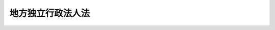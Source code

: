 .. _H15HO118:

==================
地方独立行政法人法
==================

.. raw:: html
    
    
    <b>地方独立行政法人法<br>
    （平成十五年七月十六日法律第百十八号）</b><br><br><div align="right">最終改正：平成二四年三月三一日法律第二四号</div><br><div align="right"><table width="" border="0"><tr><td><font color="RED">（最終改正までの未施行法令）</font></td></tr><tr><td><a href="/cgi-bin/idxmiseko.cgi?H_RYAKU=%95%bd%88%ea%8c%dc%96%40%88%ea%88%ea%94%aa&amp;H_NO=%95%bd%90%ac%93%f1%8f%5c%8e%4f%94%4e%8c%dc%8c%8e%93%f1%8f%5c%8c%dc%93%fa%96%40%97%a5%91%e6%8c%dc%8f%5c%8e%4f%8d%86&amp;H_PATH=/miseko/H15HO118/H23HO053.html" target="inyo">平成二十三年五月二十五日法律第五十三号</a></td><td align="right">（未施行）</td></tr><tr></tr><tr><td align="right">　</td><td></td></tr><tr></tr></table></div><a name="0000000000000000000000000000000000000000000000000000000000000000000000000000000"></a>
    <br>
    　<a href="#1000000000001000000000000000000000000000000000000000000000000000000000000000000" target="data">第一章　総則</a>
    <br>
    　　<a href="#1000000000001000000001000000000000000000000000000000000000000000000000000000000" target="data">第一節　通則（第一条―第十条）</a>
    <br>
    　　<a href="#1000000000001000000002000000000000000000000000000000000000000000000000000000000" target="data">第二節　地方独立行政法人評価委員会（第十一条）</a>
    <br>
    　<a href="#1000000000002000000000000000000000000000000000000000000000000000000000000000000" target="data">第二章　役員及び職員（第十二条―第二十条）</a>
    <br>
    　<a href="#1000000000003000000000000000000000000000000000000000000000000000000000000000000" target="data">第三章　業務運営</a>
    <br>
    　　<a href="#1000000000003000000001000000000000000000000000000000000000000000000000000000000" target="data">第一節　業務（第二十一条―第二十四条）</a>
    <br>
    　　<a href="#1000000000003000000002000000000000000000000000000000000000000000000000000000000" target="data">第二節　中期目標等（第二十五条―第三十一条）</a>
    <br>
    　<a href="#1000000000004000000000000000000000000000000000000000000000000000000000000000000" target="data">第四章　財務及び会計（第三十二条―第四十六条）</a>
    <br>
    　<a href="#1000000000005000000000000000000000000000000000000000000000000000000000000000000" target="data">第五章　人事管理</a>
    <br>
    　　<a href="#1000000000005000000001000000000000000000000000000000000000000000000000000000000" target="data">第一節　特定地方独立行政法人（第四十七条―第五十四条）</a>
    <br>
    　　<a href="#1000000000005000000002000000000000000000000000000000000000000000000000000000000" target="data">第二節　一般地方独立行政法人（第五十五条―第五十八条）</a>
    <br>
    　<a href="#1000000000006000000000000000000000000000000000000000000000000000000000000000000" target="data">第六章　移行型地方独立行政法人の設立に伴う措置（第五十九条―第六十七条）</a>
    <br>
    　<a href="#1000000000007000000000000000000000000000000000000000000000000000000000000000000" target="data">第七章　公立大学法人に関する特例（第六十八条―第八十条）</a>
    <br>
    　<a href="#1000000000008000000000000000000000000000000000000000000000000000000000000000000" target="data">第八章　公営企業型地方独立行政法人に関する特例（第八十一条―第八十七条）</a>
    <br>
    　<a href="#1000000000009000000000000000000000000000000000000000000000000000000000000000000" target="data">第九章　雑則（第八十八条―第九十六条）</a>
    <br>
    　<a href="#1000000000010000000000000000000000000000000000000000000000000000000000000000000" target="data">第十章　罰則（第九十七条―第百条）</a>
    <br>
    　<a href="#5000000000000000000000000000000000000000000000000000000000000000000000000000000" target="data">附則</a>
    <br><p>　　　<b><a name="1000000000001000000000000000000000000000000000000000000000000000000000000000000">第一章　総則</a>
    </b>
    </p><p>　　　　<b><a name="1000000000001000000001000000000000000000000000000000000000000000000000000000000">第一節　通則</a>
    </b>
    </p><p>
    </p><div class="arttitle"><a name="1000000000000000000000000000000000000000000000000100000000000000000000000000000">（目的）</a>
    </div><div class="item"><b>第一条</b>
    <a name="1000000000000000000000000000000000000000000000000100000000001000000000000000000"></a>
    　この法律は、地方独立行政法人の運営の基本その他の制度の基本となる事項を定め、地方独立行政法人制度の確立並びに地方独立行政法人が公共上の見地から行う事務及び事業の確実な実施を図り、もって住民の生活の安定並びに地域社会及び地域経済の健全な発展に資することを目的とする。
    </div>
    
    <p>
    </p><div class="arttitle"><a name="1000000000000000000000000000000000000000000000000200000000000000000000000000000">（定義）</a>
    </div><div class="item"><b>第二条</b>
    <a name="1000000000000000000000000000000000000000000000000200000000001000000000000000000"></a>
    　この法律において「地方独立行政法人」とは、住民の生活、地域社会及び地域経済の安定等の公共上の見地からその地域において確実に実施されることが必要な事務及び事業であって、地方公共団体が自ら主体となって直接に実施する必要のないもののうち、民間の主体にゆだねた場合には必ずしも実施されないおそれがあるものと地方公共団体が認めるものを効率的かつ効果的に行わせることを目的として、この法律の定めるところにより地方公共団体が設立する法人をいう。
    </div>
    <div class="item"><b><a name="1000000000000000000000000000000000000000000000000200000000002000000000000000000">２</a>
    </b>
    　この法律において「特定地方独立行政法人」とは、地方独立行政法人（第二十一条第二号に掲げる業務を行うものを除く。）のうち、その業務の停滞が住民の生活、地域社会若しくは地域経済の安定に直接かつ著しい支障を及ぼすため、又はその業務運営における中立性及び公正性を特に確保する必要があるため、その役員及び職員に地方公務員の身分を与える必要があるものとして第七条の規定により地方公共団体が定款で定めるものをいう。
    </div>
    
    <p>
    </p><div class="arttitle"><a name="1000000000000000000000000000000000000000000000000300000000000000000000000000000">（業務の公共性、透明性及び自主性）</a>
    </div><div class="item"><b>第三条</b>
    <a name="1000000000000000000000000000000000000000000000000300000000001000000000000000000"></a>
    　地方独立行政法人は、その行う事務及び事業が住民の生活、地域社会及び地域経済の安定等の公共上の見地から確実に実施されることが必要なものであることにかんがみ、適正かつ効率的にその業務を運営するよう努めなければならない。
    </div>
    <div class="item"><b><a name="1000000000000000000000000000000000000000000000000300000000002000000000000000000">２</a>
    </b>
    　地方独立行政法人は、この法律の定めるところによりその業務の内容を公表すること等を通じて、その組織及び運営の状況を住民に明らかにするよう努めなければならない。
    </div>
    <div class="item"><b><a name="1000000000000000000000000000000000000000000000000300000000003000000000000000000">３</a>
    </b>
    　この法律の運用に当たっては、地方独立行政法人の業務運営における自主性は、十分配慮されなければならない。
    </div>
    
    <p>
    </p><div class="arttitle"><a name="1000000000000000000000000000000000000000000000000400000000000000000000000000000">（名称）</a>
    </div><div class="item"><b>第四条</b>
    <a name="1000000000000000000000000000000000000000000000000400000000001000000000000000000"></a>
    　地方独立行政法人は、その名称中に地方独立行政法人という文字を用いなければならない。
    </div>
    <div class="item"><b><a name="1000000000000000000000000000000000000000000000000400000000002000000000000000000">２</a>
    </b>
    　地方独立行政法人でない者は、その名称中に、地方独立行政法人という文字を用いてはならない。
    </div>
    
    <p>
    </p><div class="arttitle"><a name="1000000000000000000000000000000000000000000000000500000000000000000000000000000">（法人格）</a>
    </div><div class="item"><b>第五条</b>
    <a name="1000000000000000000000000000000000000000000000000500000000001000000000000000000"></a>
    　地方独立行政法人は、法人とする。
    </div>
    
    <p>
    </p><div class="arttitle"><a name="1000000000000000000000000000000000000000000000000600000000000000000000000000000">（財産的基礎）</a>
    </div><div class="item"><b>第六条</b>
    <a name="1000000000000000000000000000000000000000000000000600000000001000000000000000000"></a>
    　地方独立行政法人は、その業務を確実に実施するために必要な資本金その他の財産的基礎を有しなければならない。
    </div>
    <div class="item"><b><a name="1000000000000000000000000000000000000000000000000600000000002000000000000000000">２</a>
    </b>
    　地方公共団体でなければ、地方独立行政法人に出資することができない。
    </div>
    <div class="item"><b><a name="1000000000000000000000000000000000000000000000000600000000003000000000000000000">３</a>
    </b>
    　設立団体（地方独立行政法人を設立する一又は二以上の地方公共団体をいう。以下同じ。）は、地方独立行政法人の資本金の額の二分の一以上に相当する資金その他の財産を出資しなければならない。
    </div>
    <div class="item"><b><a name="1000000000000000000000000000000000000000000000000600000000004000000000000000000">４</a>
    </b>
    　地方独立行政法人に出資される財産のうち金銭以外のものの価額は、出資の日現在における時価を基準として出資する地方公共団体が評価した価額とする。
    </div>
    <div class="item"><b><a name="1000000000000000000000000000000000000000000000000600000000005000000000000000000">５</a>
    </b>
    　前項の評価に関し必要な事項は、政令で定める。
    </div>
    
    <p>
    </p><div class="arttitle"><a name="1000000000000000000000000000000000000000000000000700000000000000000000000000000">（設立）</a>
    </div><div class="item"><b>第七条</b>
    <a name="1000000000000000000000000000000000000000000000000700000000001000000000000000000"></a>
    　地方公共団体は、地方独立行政法人を設立しようとするときは、その議会の議決を経て定款を定め、都道府県（都道府県の加入する一部事務組合又は広域連合を含む。以下この条において同じ。）又は都道府県及び都道府県以外の地方公共団体が設立しようとする場合にあっては総務大臣、その他の場合にあっては都道府県知事の認可を受けなければならない。
    </div>
    
    <p>
    </p><div class="arttitle"><a name="1000000000000000000000000000000000000000000000000800000000000000000000000000000">（定款）</a>
    </div><div class="item"><b>第八条</b>
    <a name="1000000000000000000000000000000000000000000000000800000000001000000000000000000"></a>
    　地方独立行政法人の定款には、次に掲げる事項を規定しなければならない。
    <div class="number"><b><a name="1000000000000000000000000000000000000000000000000800000000001000000001000000000">一</a>
    </b>
    　目的
    </div>
    <div class="number"><b><a name="1000000000000000000000000000000000000000000000000800000000001000000002000000000">二</a>
    </b>
    　名称
    </div>
    <div class="number"><b><a name="1000000000000000000000000000000000000000000000000800000000001000000003000000000">三</a>
    </b>
    　設立団体
    </div>
    <div class="number"><b><a name="1000000000000000000000000000000000000000000000000800000000001000000004000000000">四</a>
    </b>
    　事務所の所在地
    </div>
    <div class="number"><b><a name="1000000000000000000000000000000000000000000000000800000000001000000005000000000">五</a>
    </b>
    　特定地方独立行政法人又は特定地方独立行政法人以外の地方独立行政法人の別
    </div>
    <div class="number"><b><a name="1000000000000000000000000000000000000000000000000800000000001000000006000000000">六</a>
    </b>
    　役員の定数、任期その他役員に関する事項
    </div>
    <div class="number"><b><a name="1000000000000000000000000000000000000000000000000800000000001000000007000000000">七</a>
    </b>
    　業務の範囲及びその執行に関する事項
    </div>
    <div class="number"><b><a name="1000000000000000000000000000000000000000000000000800000000001000000008000000000">八</a>
    </b>
    　公共的な施設（住民の福祉を増進する目的をもってその利用に供するための施設をいう。以下この条、第二十一条第五号及び第二十四条において同じ。）の設置及び管理を行う場合にあっては、当該公共的な施設の名称及び所在地
    </div>
    <div class="number"><b><a name="1000000000000000000000000000000000000000000000000800000000001000000009000000000">九</a>
    </b>
    　資本金、出資及び資産に関する事項
    </div>
    <div class="number"><b><a name="1000000000000000000000000000000000000000000000000800000000001000000010000000000">十</a>
    </b>
    　公告の方法
    </div>
    <div class="number"><b><a name="1000000000000000000000000000000000000000000000000800000000001000000011000000000">十一</a>
    </b>
    　解散に伴う残余財産の帰属に関する事項
    </div>
    </div>
    <div class="item"><b><a name="1000000000000000000000000000000000000000000000000800000000002000000000000000000">２</a>
    </b>
    　定款（前項第五号に掲げる事項を除く。）の変更は、設立団体の議会の議決を経て前条の規定の例により総務大臣又は都道府県知事の認可を受けなければ、その効力を生じない。ただし、その変更が政令で定める軽微なものであるときは、この限りでない。
    </div>
    <div class="item"><b><a name="1000000000000000000000000000000000000000000000000800000000003000000000000000000">３</a>
    </b>
    　第一項第五号に掲げる事項については、定款を変更することができない。
    </div>
    
    <p>
    </p><div class="arttitle"><a name="1000000000000000000000000000000000000000000000000900000000000000000000000000000">（登記）</a>
    </div><div class="item"><b>第九条</b>
    <a name="1000000000000000000000000000000000000000000000000900000000001000000000000000000"></a>
    　地方独立行政法人は、政令で定めるところにより、登記しなければならない。
    </div>
    <div class="item"><b><a name="1000000000000000000000000000000000000000000000000900000000002000000000000000000">２</a>
    </b>
    　前項の規定により登記しなければならない事項は、登記の後でなければ、これをもって第三者に対抗することができない。
    </div>
    <div class="item"><b><a name="1000000000000000000000000000000000000000000000000900000000003000000000000000000">３</a>
    </b>
    　地方独立行政法人は、その主たる事務所の所在地において設立の登記をすることによって成立する。
    </div>
    
    <p>
    </p><div class="arttitle"><a name="1000000000000000000000000000000000000000000000001000000000000000000000000000000">（</a><a href="/cgi-bin/idxrefer.cgi?H_FILE=%95%bd%88%ea%94%aa%96%40%8e%6c%94%aa&amp;REF_NAME=%88%ea%94%ca%8e%d0%92%63%96%40%90%6c%8b%79%82%d1%88%ea%94%ca%8d%e0%92%63%96%40%90%6c%82%c9%8a%d6%82%b7%82%e9%96%40%97%a5&amp;ANCHOR_F=&amp;ANCHOR_T=" target="inyo">一般社団法人及び一般財団法人に関する法律</a>
    の準用）
    </div><div class="item"><b>第十条</b>
    <a name="1000000000000000000000000000000000000000000000001000000000001000000000000000000"></a>
    　<a href="/cgi-bin/idxrefer.cgi?H_FILE=%95%bd%88%ea%94%aa%96%40%8e%6c%94%aa&amp;REF_NAME=%88%ea%94%ca%8e%d0%92%63%96%40%90%6c%8b%79%82%d1%88%ea%94%ca%8d%e0%92%63%96%40%90%6c%82%c9%8a%d6%82%b7%82%e9%96%40%97%a5&amp;ANCHOR_F=&amp;ANCHOR_T=" target="inyo">一般社団法人及び一般財団法人に関する法律</a>
    （平成十八年法律第四十八号）<a href="/cgi-bin/idxrefer.cgi?H_FILE=%95%bd%88%ea%94%aa%96%40%8e%6c%94%aa&amp;REF_NAME=%91%e6%8e%6c%8f%f0&amp;ANCHOR_F=1000000000000000000000000000000000000000000000000400000000000000000000000000000&amp;ANCHOR_T=1000000000000000000000000000000000000000000000000400000000000000000000000000000#1000000000000000000000000000000000000000000000000400000000000000000000000000000" target="inyo">第四条</a>
    及び<a href="/cgi-bin/idxrefer.cgi?H_FILE=%95%bd%88%ea%94%aa%96%40%8e%6c%94%aa&amp;REF_NAME=%91%e6%8e%b5%8f%5c%94%aa%8f%f0&amp;ANCHOR_F=1000000000000000000000000000000000000000000000007800000000000000000000000000000&amp;ANCHOR_T=1000000000000000000000000000000000000000000000007800000000000000000000000000000#1000000000000000000000000000000000000000000000007800000000000000000000000000000" target="inyo">第七十八条</a>
    の規定は、地方独立行政法人について準用する。
    </div>
    
    
    <p>　　　　<b><a name="1000000000001000000002000000000000000000000000000000000000000000000000000000000">第二節　地方独立行政法人評価委員会</a>
    </b>
    </p><p>
    </p><div class="arttitle"><a name="1000000000000000000000000000000000000000000000001100000000000000000000000000000">（地方独立行政法人評価委員会）</a>
    </div><div class="item"><b>第十一条</b>
    <a name="1000000000000000000000000000000000000000000000001100000000001000000000000000000"></a>
    　設立団体に、地方独立行政法人に関する事務を処理させるため、執行機関の附属機関として、地方独立行政法人評価委員会（以下「評価委員会」という。）を置く。
    </div>
    <div class="item"><b><a name="1000000000000000000000000000000000000000000000001100000000002000000000000000000">２</a>
    </b>
    　評価委員会は、次に掲げる事務をつかさどる。
    <div class="number"><b><a name="1000000000000000000000000000000000000000000000001100000000002000000001000000000">一</a>
    </b>
    　地方独立行政法人の業務の実績に関する評価に関すること。
    </div>
    <div class="number"><b><a name="1000000000000000000000000000000000000000000000001100000000002000000002000000000">二</a>
    </b>
    　その他この法律又は条例によりその権限に属させられた事項を処理すること。
    </div>
    </div>
    <div class="item"><b><a name="1000000000000000000000000000000000000000000000001100000000003000000000000000000">３</a>
    </b>
    　前項に定めるもののほか、評価委員会の組織及び委員その他の職員その他評価委員会に関し必要な事項については、条例で定める。
    </div>
    
    
    
    <p>　　　<b><a name="1000000000002000000000000000000000000000000000000000000000000000000000000000000">第二章　役員及び職員</a>
    </b>
    </p><p>
    </p><div class="arttitle"><a name="1000000000000000000000000000000000000000000000001200000000000000000000000000000">（役員）</a>
    </div><div class="item"><b>第十二条</b>
    <a name="1000000000000000000000000000000000000000000000001200000000001000000000000000000"></a>
    　地方独立行政法人に、役員として、理事長一人、副理事長、理事及び監事を置く。ただし、定款で副理事長を置かないことができる。
    </div>
    
    <p>
    </p><div class="arttitle"><a name="1000000000000000000000000000000000000000000000001300000000000000000000000000000">（役員の職務及び権限）</a>
    </div><div class="item"><b>第十三条</b>
    <a name="1000000000000000000000000000000000000000000000001300000000001000000000000000000"></a>
    　理事長は、地方独立行政法人を代表し、その業務を総理する。
    </div>
    <div class="item"><b><a name="1000000000000000000000000000000000000000000000001300000000002000000000000000000">２</a>
    </b>
    　副理事長は、地方独立行政法人を代表し、定款で定めるところにより、理事長を補佐して地方独立行政法人の業務を掌理し、理事長に事故があるときはその職務を代理し、理事長が欠員のときはその職務を行う。
    </div>
    <div class="item"><b><a name="1000000000000000000000000000000000000000000000001300000000003000000000000000000">３</a>
    </b>
    　理事は、定款で定めるところにより、理事長及び副理事長を補佐して地方独立行政法人の業務を掌理し、理事長及び副理事長に事故があるときはその職務を代理し、理事長及び副理事長が欠員のときはその職務を行う。
    </div>
    <div class="item"><b><a name="1000000000000000000000000000000000000000000000001300000000004000000000000000000">４</a>
    </b>
    　監事は、地方独立行政法人の業務を監査する。
    </div>
    <div class="item"><b><a name="1000000000000000000000000000000000000000000000001300000000005000000000000000000">５</a>
    </b>
    　監事は、監査の結果に基づき、必要があると認めるときは、理事長又は設立団体の長に意見を提出することができる。
    </div>
    
    <p>
    </p><div class="arttitle"><a name="1000000000000000000000000000000000000000000000001400000000000000000000000000000">（役員の任命）</a>
    </div><div class="item"><b>第十四条</b>
    <a name="1000000000000000000000000000000000000000000000001400000000001000000000000000000"></a>
    　理事長は、次に掲げる者のうちから、設立団体の長が任命する。
    <div class="number"><b><a name="1000000000000000000000000000000000000000000000001400000000001000000001000000000">一</a>
    </b>
    　当該地方独立行政法人が行う事務及び事業に関して高度な知識及び経験を有する者
    </div>
    <div class="number"><b><a name="1000000000000000000000000000000000000000000000001400000000001000000002000000000">二</a>
    </b>
    　前号に掲げる者のほか、当該地方独立行政法人が行う事務及び事業を適正かつ効率的に運営することができる者
    </div>
    </div>
    <div class="item"><b><a name="1000000000000000000000000000000000000000000000001400000000002000000000000000000">２</a>
    </b>
    　監事は、財務管理、経営管理その他当該地方独立行政法人が行う事務又は事業の運営に関し優れた識見を有する者であって、弁護士、公認会計士、税理士その他監査に関する実務に精通しているもののうちから、設立団体の長が任命する。
    </div>
    <div class="item"><b><a name="1000000000000000000000000000000000000000000000001400000000003000000000000000000">３</a>
    </b>
    　副理事長及び理事は、第一項各号に掲げる者のうちから、理事長が任命する。
    </div>
    <div class="item"><b><a name="1000000000000000000000000000000000000000000000001400000000004000000000000000000">４</a>
    </b>
    　理事長は、前項の規定により副理事長及び理事を任命したときは、遅滞なく、その旨を設立団体の長に届け出るとともに、これを公表しなければならない。
    </div>
    
    <p>
    </p><div class="arttitle"><a name="1000000000000000000000000000000000000000000000001500000000000000000000000000000">（役員の任期）</a>
    </div><div class="item"><b>第十五条</b>
    <a name="1000000000000000000000000000000000000000000000001500000000001000000000000000000"></a>
    　役員の任期は、四年以内において定款で定める期間とする。ただし、補欠の役員の任期は、前任者の残任期間とする。
    </div>
    <div class="item"><b><a name="1000000000000000000000000000000000000000000000001500000000002000000000000000000">２</a>
    </b>
    　役員は、再任されることができる。
    </div>
    
    <p>
    </p><div class="arttitle"><a name="1000000000000000000000000000000000000000000000001600000000000000000000000000000">（役員の欠格条項）</a>
    </div><div class="item"><b>第十六条</b>
    <a name="1000000000000000000000000000000000000000000000001600000000001000000000000000000"></a>
    　政府又は地方公共団体の職員（非常勤の者を除く。）は、役員となることができない。
    </div>
    <div class="item"><b><a name="1000000000000000000000000000000000000000000000001600000000002000000000000000000">２</a>
    </b>
    　前項の規定にかかわらず、教育公務員で政令で定める者は、非常勤の役員となることができる。
    </div>
    
    <p>
    </p><div class="arttitle"><a name="1000000000000000000000000000000000000000000000001700000000000000000000000000000">（役員の解任）</a>
    </div><div class="item"><b>第十七条</b>
    <a name="1000000000000000000000000000000000000000000000001700000000001000000000000000000"></a>
    　設立団体の長又は理事長は、それぞれその任命に係る役員が前条の規定により役員となることができない者に該当するに至ったときは、その役員を解任しなければならない。
    </div>
    <div class="item"><b><a name="1000000000000000000000000000000000000000000000001700000000002000000000000000000">２</a>
    </b>
    　設立団体の長又は理事長は、それぞれその任命に係る役員が次の各号のいずれかに該当するとき、その他役員たるに適しないと認めるときは、その役員を解任することができる。
    <div class="number"><b><a name="1000000000000000000000000000000000000000000000001700000000002000000001000000000">一</a>
    </b>
    　心身の故障のため職務の遂行に堪えないと認められるとき。
    </div>
    <div class="number"><b><a name="1000000000000000000000000000000000000000000000001700000000002000000002000000000">二</a>
    </b>
    　職務上の義務違反があるとき。
    </div>
    </div>
    <div class="item"><b><a name="1000000000000000000000000000000000000000000000001700000000003000000000000000000">３</a>
    </b>
    　前項に規定するもののほか、設立団体の長又は理事長は、それぞれその任命に係る役員（監事を除く。）の職務の執行が適当でないため当該地方独立行政法人の業務の実績が悪化した場合であって、その役員に引き続き当該職務を行わせることが適切でないと認めるときは、その役員を解任することができる。
    </div>
    <div class="item"><b><a name="1000000000000000000000000000000000000000000000001700000000004000000000000000000">４</a>
    </b>
    　理事長は、前二項の規定により副理事長及び理事を解任したときは、遅滞なく、その旨を設立団体の長に届け出るとともに、これを公表しなければならない。
    </div>
    
    <p>
    </p><div class="arttitle"><a name="1000000000000000000000000000000000000000000000001800000000000000000000000000000">（代表権の制限）</a>
    </div><div class="item"><b>第十八条</b>
    <a name="1000000000000000000000000000000000000000000000001800000000001000000000000000000"></a>
    　地方独立行政法人と理事長又は副理事長との利益が相反する事項については、これらの者は、代表権を有しない。この場合には、監事が当該地方独立行政法人を代表する。
    </div>
    
    <p>
    </p><div class="arttitle"><a name="1000000000000000000000000000000000000000000000001900000000000000000000000000000">（代理人の選任）</a>
    </div><div class="item"><b>第十九条</b>
    <a name="1000000000000000000000000000000000000000000000001900000000001000000000000000000"></a>
    　理事長又は副理事長は、理事又は地方独立行政法人の職員のうちから、当該地方独立行政法人の業務の一部に関し一切の裁判上又は裁判外の行為をする権限を有する代理人を選任することができる。
    </div>
    
    <p>
    </p><div class="arttitle"><a name="1000000000000000000000000000000000000000000000002000000000000000000000000000000">（職員の任命）</a>
    </div><div class="item"><b>第二十条</b>
    <a name="1000000000000000000000000000000000000000000000002000000000001000000000000000000"></a>
    　地方独立行政法人の職員は、理事長が任命する。
    </div>
    
    
    <p>　　　<b><a name="1000000000003000000000000000000000000000000000000000000000000000000000000000000">第三章　業務運営</a>
    </b>
    </p><p>　　　　<b><a name="1000000000003000000001000000000000000000000000000000000000000000000000000000000">第一節　業務</a>
    </b>
    </p><p>
    </p><div class="arttitle"><a name="1000000000000000000000000000000000000000000000002100000000000000000000000000000">（業務の範囲）</a>
    </div><div class="item"><b>第二十一条</b>
    <a name="1000000000000000000000000000000000000000000000002100000000001000000000000000000"></a>
    　地方独立行政法人は、次に掲げる業務のうち定款で定めるものを行う。
    <div class="number"><b><a name="1000000000000000000000000000000000000000000000002100000000001000000001000000000">一</a>
    </b>
    　試験研究を行うこと。
    </div>
    <div class="number"><b><a name="1000000000000000000000000000000000000000000000002100000000001000000002000000000">二</a>
    </b>
    　大学又は大学及び高等専門学校の設置及び管理を行うこと。
    </div>
    <div class="number"><b><a name="1000000000000000000000000000000000000000000000002100000000001000000003000000000">三</a>
    </b>
    　主として事業の経費を当該事業の経営に伴う収入をもって充てる事業で、次に掲げるものを経営すること。<div class="para1"><b>イ</b>　水道事業（簡易水道事業を除く。）</div>
    <div class="para1"><b>ロ</b>　工業用水道事業</div>
    <div class="para1"><b>ハ</b>　軌道事業</div>
    <div class="para1"><b>ニ</b>　自動車運送事業</div>
    <div class="para1"><b>ホ</b>　鉄道事業</div>
    <div class="para1"><b>へ</b>　電気事業</div>
    <div class="para1"><b>ト</b>　ガス事業</div>
    <div class="para1"><b>チ</b>　病院事業</div>
    <div class="para1"><b>リ</b>　その他政令で定める事業</div>
    
    </div>
    <div class="number"><b><a name="1000000000000000000000000000000000000000000000002100000000001000000004000000000">四</a>
    </b>
    　社会福祉事業を経営すること。
    </div>
    <div class="number"><b><a name="1000000000000000000000000000000000000000000000002100000000001000000005000000000">五</a>
    </b>
    　公共的な施設で政令で定めるものの設置及び管理を行うこと（前三号に掲げるものを除く。）。
    </div>
    <div class="number"><b><a name="1000000000000000000000000000000000000000000000002100000000001000000006000000000">六</a>
    </b>
    　前各号に掲げる業務に附帯する業務を行うこと。
    </div>
    </div>
    
    <p>
    </p><div class="arttitle"><a name="1000000000000000000000000000000000000000000000002200000000000000000000000000000">（業務方法書）</a>
    </div><div class="item"><b>第二十二条</b>
    <a name="1000000000000000000000000000000000000000000000002200000000001000000000000000000"></a>
    　地方独立行政法人は、業務開始の際、業務方法書を作成し、設立団体の長の認可を受けなければならない。これを変更しようとするときも、同様とする。
    </div>
    <div class="item"><b><a name="1000000000000000000000000000000000000000000000002200000000002000000000000000000">２</a>
    </b>
    　前項の業務方法書に記載すべき事項は、設立団体の規則で定める。
    </div>
    <div class="item"><b><a name="1000000000000000000000000000000000000000000000002200000000003000000000000000000">３</a>
    </b>
    　設立団体の長は、第一項の認可をしようとするときは、あらかじめ、評価委員会の意見を聴かなければならない。
    </div>
    <div class="item"><b><a name="1000000000000000000000000000000000000000000000002200000000004000000000000000000">４</a>
    </b>
    　地方独立行政法人は、第一項の認可を受けたときは、遅滞なく、その業務方法書を公表しなければならない。
    </div>
    
    <p>
    </p><div class="arttitle"><a name="1000000000000000000000000000000000000000000000002300000000000000000000000000000">（料金）</a>
    </div><div class="item"><b>第二十三条</b>
    <a name="1000000000000000000000000000000000000000000000002300000000001000000000000000000"></a>
    　地方独立行政法人は、その業務に関して料金を徴収するときは、あらかじめ、料金の上限を定め、設立団体の長の認可を受けなければならない。これを変更しようとするときも、同様とする。
    </div>
    <div class="item"><b><a name="1000000000000000000000000000000000000000000000002300000000002000000000000000000">２</a>
    </b>
    　設立団体の長は、前項の認可をしようとするときは、あらかじめ、議会の議決を経なければならない。
    </div>
    
    <p>
    </p><div class="arttitle"><a name="1000000000000000000000000000000000000000000000002400000000000000000000000000000">（公共的な施設の設置及び管理）</a>
    </div><div class="item"><b>第二十四条</b>
    <a name="1000000000000000000000000000000000000000000000002400000000001000000000000000000"></a>
    　地方独立行政法人が行う公共的な施設の設置及び管理については、<a href="/cgi-bin/idxrefer.cgi?H_FILE=%8f%ba%93%f1%93%f1%96%40%98%5a%8e%b5&amp;REF_NAME=%92%6e%95%fb%8e%a9%8e%a1%96%40&amp;ANCHOR_F=&amp;ANCHOR_T=" target="inyo">地方自治法</a>
    （昭和二十二年法律第六十七号）<a href="/cgi-bin/idxrefer.cgi?H_FILE=%8f%ba%93%f1%93%f1%96%40%98%5a%8e%b5&amp;REF_NAME=%91%e6%93%f1%95%53%8e%6c%8f%5c%8e%6c%8f%f0%91%e6%93%f1%8d%80&amp;ANCHOR_F=1000000000000000000000000000000000000000000000024400000000002000000000000000000&amp;ANCHOR_T=1000000000000000000000000000000000000000000000024400000000002000000000000000000#1000000000000000000000000000000000000000000000024400000000002000000000000000000" target="inyo">第二百四十四条第二項</a>
    及び<a href="/cgi-bin/idxrefer.cgi?H_FILE=%8f%ba%93%f1%93%f1%96%40%98%5a%8e%b5&amp;REF_NAME=%91%e6%8e%4f%8d%80&amp;ANCHOR_F=1000000000000000000000000000000000000000000000024400000000003000000000000000000&amp;ANCHOR_T=1000000000000000000000000000000000000000000000024400000000003000000000000000000#1000000000000000000000000000000000000000000000024400000000003000000000000000000" target="inyo">第三項</a>
    の規定を準用する。
    </div>
    
    
    <p>　　　　<b><a name="1000000000003000000002000000000000000000000000000000000000000000000000000000000">第二節　中期目標等</a>
    </b>
    </p><p>
    </p><div class="arttitle"><a name="1000000000000000000000000000000000000000000000002500000000000000000000000000000">（中期目標）</a>
    </div><div class="item"><b>第二十五条</b>
    <a name="1000000000000000000000000000000000000000000000002500000000001000000000000000000"></a>
    　設立団体の長は、三年以上五年以下の期間において地方独立行政法人が達成すべき業務運営に関する目標（以下「中期目標」という。）を定め、これを当該地方独立行政法人に指示するとともに、公表しなければならない。これを変更したときも、同様とする。
    </div>
    <div class="item"><b><a name="1000000000000000000000000000000000000000000000002500000000002000000000000000000">２</a>
    </b>
    　中期目標においては、次に掲げる事項について定めるものとする。
    <div class="number"><b><a name="1000000000000000000000000000000000000000000000002500000000002000000001000000000">一</a>
    </b>
    　中期目標の期間（前項の期間の範囲内で設立団体の長が定める期間をいう。以下同じ。）
    </div>
    <div class="number"><b><a name="1000000000000000000000000000000000000000000000002500000000002000000002000000000">二</a>
    </b>
    　住民に対して提供するサービスその他の業務の質の向上に関する事項
    </div>
    <div class="number"><b><a name="1000000000000000000000000000000000000000000000002500000000002000000003000000000">三</a>
    </b>
    　業務運営の改善及び効率化に関する事項
    </div>
    <div class="number"><b><a name="1000000000000000000000000000000000000000000000002500000000002000000004000000000">四</a>
    </b>
    　財務内容の改善に関する事項
    </div>
    <div class="number"><b><a name="1000000000000000000000000000000000000000000000002500000000002000000005000000000">五</a>
    </b>
    　その他業務運営に関する重要事項
    </div>
    </div>
    <div class="item"><b><a name="1000000000000000000000000000000000000000000000002500000000003000000000000000000">３</a>
    </b>
    　設立団体の長は、中期目標を定め、又はこれを変更しようとするときは、あらかじめ、評価委員会の意見を聴くとともに、議会の議決を経なければならない。
    </div>
    
    <p>
    </p><div class="arttitle"><a name="1000000000000000000000000000000000000000000000002600000000000000000000000000000">（中期計画）</a>
    </div><div class="item"><b>第二十六条</b>
    <a name="1000000000000000000000000000000000000000000000002600000000001000000000000000000"></a>
    　地方独立行政法人は、前条第一項の指示を受けたときは、中期目標に基づき、設立団体の規則で定めるところにより、当該中期目標を達成するための計画（以下「中期計画」という。）を作成し、設立団体の長の認可を受けなければならない。これを変更しようとするときも、同様とする。
    </div>
    <div class="item"><b><a name="1000000000000000000000000000000000000000000000002600000000002000000000000000000">２</a>
    </b>
    　中期計画においては、次に掲げる事項を定めるものとする。
    <div class="number"><b><a name="1000000000000000000000000000000000000000000000002600000000002000000001000000000">一</a>
    </b>
    　住民に対して提供するサービスその他の業務の質の向上に関する目標を達成するためとるべき措置
    </div>
    <div class="number"><b><a name="1000000000000000000000000000000000000000000000002600000000002000000002000000000">二</a>
    </b>
    　業務運営の改善及び効率化に関する目標を達成するためとるべき措置
    </div>
    <div class="number"><b><a name="1000000000000000000000000000000000000000000000002600000000002000000003000000000">三</a>
    </b>
    　予算（人件費の見積りを含む。）、収支計画及び資金計画
    </div>
    <div class="number"><b><a name="1000000000000000000000000000000000000000000000002600000000002000000004000000000">四</a>
    </b>
    　短期借入金の限度額
    </div>
    <div class="number"><b><a name="1000000000000000000000000000000000000000000000002600000000002000000005000000000">五</a>
    </b>
    　重要な財産を譲渡し、又は担保に供しようとするときは、その計画
    </div>
    <div class="number"><b><a name="1000000000000000000000000000000000000000000000002600000000002000000006000000000">六</a>
    </b>
    　剰余金の使途
    </div>
    <div class="number"><b><a name="1000000000000000000000000000000000000000000000002600000000002000000007000000000">七</a>
    </b>
    　その他設立団体の規則で定める業務運営に関する事項
    </div>
    </div>
    <div class="item"><b><a name="1000000000000000000000000000000000000000000000002600000000003000000000000000000">３</a>
    </b>
    　設立団体の長は、第一項の認可をしようとするときは、あらかじめ、評価委員会の意見を聴かなければならない。
    </div>
    <div class="item"><b><a name="1000000000000000000000000000000000000000000000002600000000004000000000000000000">４</a>
    </b>
    　設立団体の長は、第一項の認可をした中期計画が前条第二項第二号から第五号までに掲げる事項の適正かつ確実な実施上不適当となったと認めるときは、その中期計画を変更すべきことを命ずることができる。
    </div>
    <div class="item"><b><a name="1000000000000000000000000000000000000000000000002600000000005000000000000000000">５</a>
    </b>
    　地方独立行政法人は、第一項の認可を受けたときは、遅滞なく、その中期計画を公表しなければならない。
    </div>
    
    <p>
    </p><div class="arttitle"><a name="1000000000000000000000000000000000000000000000002700000000000000000000000000000">（年度計画）</a>
    </div><div class="item"><b>第二十七条</b>
    <a name="1000000000000000000000000000000000000000000000002700000000001000000000000000000"></a>
    　地方独立行政法人は、毎事業年度の開始前に、前条第一項の認可を受けた中期計画（同項後段の規定による変更の認可を受けたときは、その変更後のもの。以下「認可中期計画」という。）に基づき、設立団体の規則で定めるところにより、その事業年度の業務運営に関する計画（次項において「年度計画」という。）を定め、これを設立団体の長に届け出るとともに、公表しなければならない。これを変更したときも、同様とする。
    </div>
    <div class="item"><b><a name="1000000000000000000000000000000000000000000000002700000000002000000000000000000">２</a>
    </b>
    　地方独立行政法人の最初の事業年度の年度計画については、前項中「毎事業年度の開始前に、前条第一項の認可を受けた」とあるのは、「その成立後最初の中期計画について前条第一項の認可を受けた後遅滞なく、その」とする。
    </div>
    
    <p>
    </p><div class="arttitle"><a name="1000000000000000000000000000000000000000000000002800000000000000000000000000000">（各事業年度に係る業務の実績に関する評価）</a>
    </div><div class="item"><b>第二十八条</b>
    <a name="1000000000000000000000000000000000000000000000002800000000001000000000000000000"></a>
    　地方独立行政法人は、設立団体の規則で定めるところにより、各事業年度における業務の実績について、評価委員会の評価を受けなければならない。
    </div>
    <div class="item"><b><a name="1000000000000000000000000000000000000000000000002800000000002000000000000000000">２</a>
    </b>
    　前項の評価は、当該事業年度における中期計画の実施状況の調査をし、及び分析をし、並びにこれらの調査及び分析の結果を考慮して当該事業年度における業務の実績の全体について総合的な評定をして、行わなければならない。
    </div>
    <div class="item"><b><a name="1000000000000000000000000000000000000000000000002800000000003000000000000000000">３</a>
    </b>
    　評価委員会は、第一項の評価を行ったときは、遅滞なく、当該地方独立行政法人に対して、その評価の結果を通知しなければならない。この場合において、評価委員会は、必要があると認めるときは、当該地方独立行政法人に対し、業務運営の改善その他の勧告をすることができる。
    </div>
    <div class="item"><b><a name="1000000000000000000000000000000000000000000000002800000000004000000000000000000">４</a>
    </b>
    　評価委員会は、前項の規定による通知を行ったときは、遅滞なく、その通知に係る事項（同項後段の規定による勧告をした場合にあっては、その通知に係る事項及びその勧告の内容）を設立団体の長に報告するとともに、公表しなければならない。
    </div>
    <div class="item"><b><a name="1000000000000000000000000000000000000000000000002800000000005000000000000000000">５</a>
    </b>
    　設立団体の長は、前項の規定による報告を受けたときは、その旨を議会に報告しなければならない。
    </div>
    
    <p>
    </p><div class="arttitle"><a name="1000000000000000000000000000000000000000000000002900000000000000000000000000000">（中期目標に係る事業報告書）</a>
    </div><div class="item"><b>第二十九条</b>
    <a name="1000000000000000000000000000000000000000000000002900000000001000000000000000000"></a>
    　地方独立行政法人は、中期目標の期間の終了後三月以内に、設立団体の規則で定めるところにより、当該中期目標に係る事業報告書を設立団体の長に提出するとともに、これを公表しなければならない。
    </div>
    <div class="item"><b><a name="1000000000000000000000000000000000000000000000002900000000002000000000000000000">２</a>
    </b>
    　設立団体の長は、前項の規定により中期目標に係る事業報告書の提出を受けたときは、これを議会に報告しなければならない。
    </div>
    
    <p>
    </p><div class="arttitle"><a name="1000000000000000000000000000000000000000000000003000000000000000000000000000000">（中期目標に係る業務の実績に関する評価）</a>
    </div><div class="item"><b>第三十条</b>
    <a name="1000000000000000000000000000000000000000000000003000000000001000000000000000000"></a>
    　地方独立行政法人は、設立団体の規則で定めるところにより、中期目標の期間における業務の実績について、評価委員会の評価を受けなければならない。
    </div>
    <div class="item"><b><a name="1000000000000000000000000000000000000000000000003000000000002000000000000000000">２</a>
    </b>
    　前項の評価は、当該中期目標の期間における中期目標の達成状況の調査をし、及び分析をし、並びにこれらの調査及び分析の結果を考慮して当該中期目標の期間における業務の実績の全体について総合的な評定をして、行わなければならない。
    </div>
    <div class="item"><b><a name="1000000000000000000000000000000000000000000000003000000000003000000000000000000">３</a>
    </b>
    　第二十八条第三項から第五項までの規定は、第一項の評価について準用する。
    </div>
    
    <p>
    </p><div class="arttitle"><a name="1000000000000000000000000000000000000000000000003100000000000000000000000000000">（中期目標の期間の終了時の検討）</a>
    </div><div class="item"><b>第三十一条</b>
    <a name="1000000000000000000000000000000000000000000000003100000000001000000000000000000"></a>
    　設立団体の長は、地方独立行政法人の中期目標の期間の終了時において、当該地方独立行政法人の業務を継続させる必要性、組織の在り方その他その組織及び業務の全般にわたる検討を行い、その結果に基づき、所要の措置を講ずるものとする。
    </div>
    <div class="item"><b><a name="1000000000000000000000000000000000000000000000003100000000002000000000000000000">２</a>
    </b>
    　設立団体の長は、前項の規定による検討を行うに当たっては、評価委員会の意見を聴かなければならない。
    </div>
    
    
    
    <p>　　　<b><a name="1000000000004000000000000000000000000000000000000000000000000000000000000000000">第四章　財務及び会計</a>
    </b>
    </p><p>
    </p><div class="arttitle"><a name="1000000000000000000000000000000000000000000000003200000000000000000000000000000">（事業年度）</a>
    </div><div class="item"><b>第三十二条</b>
    <a name="1000000000000000000000000000000000000000000000003200000000001000000000000000000"></a>
    　地方独立行政法人の事業年度は、毎年四月一日に始まり、翌年三月三十一日に終わる。
    </div>
    <div class="item"><b><a name="1000000000000000000000000000000000000000000000003200000000002000000000000000000">２</a>
    </b>
    　地方独立行政法人の最初の事業年度は、前項の規定にかかわらず、その成立の日に始まり、翌年の三月三十一日（一月一日から三月三十一日までの間に成立した地方独立行政法人にあっては、その年の三月三十一日）に終わるものとする。
    </div>
    
    <p>
    </p><div class="arttitle"><a name="1000000000000000000000000000000000000000000000003300000000000000000000000000000">（企業会計原則）</a>
    </div><div class="item"><b>第三十三条</b>
    <a name="1000000000000000000000000000000000000000000000003300000000001000000000000000000"></a>
    　地方独立行政法人の会計は、総務省令で定めるところにより、原則として企業会計原則によるものとする。
    </div>
    
    <p>
    </p><div class="arttitle"><a name="1000000000000000000000000000000000000000000000003400000000000000000000000000000">（財務諸表等）</a>
    </div><div class="item"><b>第三十四条</b>
    <a name="1000000000000000000000000000000000000000000000003400000000001000000000000000000"></a>
    　地方独立行政法人は、毎事業年度、貸借対照表、損益計算書、利益の処分又は損失の処理に関する書類その他設立団体の規則で定める書類及びこれらの附属明細書（以下「財務諸表」という。）を作成し、当該事業年度の終了後三月以内に設立団体の長に提出し、その承認を受けなければならない。
    </div>
    <div class="item"><b><a name="1000000000000000000000000000000000000000000000003400000000002000000000000000000">２</a>
    </b>
    　地方独立行政法人は、前項の規定により財務諸表を設立団体の長に提出するときは、これに当該事業年度の事業報告書及び予算の区分に従い作成した決算報告書を添え、並びに財務諸表及び決算報告書に関する監事の意見（次条の規定により会計監査人の監査を受けなければならない地方独立行政法人にあっては、監事及び会計監査人の意見。第四項及び第九十九条第八号において同じ。）を付けなければならない。
    </div>
    <div class="item"><b><a name="1000000000000000000000000000000000000000000000003400000000003000000000000000000">３</a>
    </b>
    　設立団体の長は、第一項の規定により財務諸表を承認しようとするときは、あらかじめ、評価委員会の意見を聴かなければならない。
    </div>
    <div class="item"><b><a name="1000000000000000000000000000000000000000000000003400000000004000000000000000000">４</a>
    </b>
    　地方独立行政法人は、第一項の規定による設立団体の長の承認を受けたときは、遅滞なく、財務諸表を公告し、かつ、財務諸表並びに第二項の事業報告書、決算報告書及び監事の意見を記載した書面を、各事務所に備えて置き、設立団体の規則で定める期間、一般の閲覧に供しなければならない。
    </div>
    
    <p>
    </p><div class="arttitle"><a name="1000000000000000000000000000000000000000000000003500000000000000000000000000000">（会計監査人の監査）</a>
    </div><div class="item"><b>第三十五条</b>
    <a name="1000000000000000000000000000000000000000000000003500000000001000000000000000000"></a>
    　地方独立行政法人（その資本の額その他の経営の規模が政令で定める基準に達しない地方独立行政法人を除く。）は、財務諸表、事業報告書（会計に関する部分に限る。）及び決算報告書について、監事の監査のほか、会計監査人の監査を受けなければならない。
    </div>
    
    <p>
    </p><div class="arttitle"><a name="1000000000000000000000000000000000000000000000003600000000000000000000000000000">（会計監査人の選任）</a>
    </div><div class="item"><b>第三十六条</b>
    <a name="1000000000000000000000000000000000000000000000003600000000001000000000000000000"></a>
    　会計監査人は、設立団体の長が選任する。
    </div>
    
    <p>
    </p><div class="arttitle"><a name="1000000000000000000000000000000000000000000000003700000000000000000000000000000">（会計監査人の資格）</a>
    </div><div class="item"><b>第三十七条</b>
    <a name="1000000000000000000000000000000000000000000000003700000000001000000000000000000"></a>
    　会計監査人は、公認会計士（<a href="/cgi-bin/idxrefer.cgi?H_FILE=%8f%ba%93%f1%8e%4f%96%40%88%ea%81%5a%8e%4f&amp;REF_NAME=%8c%f6%94%46%89%ef%8c%76%8e%6d%96%40&amp;ANCHOR_F=&amp;ANCHOR_T=" target="inyo">公認会計士法</a>
    （昭和二十三年法律第百三号）<a href="/cgi-bin/idxrefer.cgi?H_FILE=%8f%ba%93%f1%8e%4f%96%40%88%ea%81%5a%8e%4f&amp;REF_NAME=%91%e6%8f%5c%98%5a%8f%f0%82%cc%93%f1%91%e6%8c%dc%8d%80&amp;ANCHOR_F=1000000000000000000000000000000000000000000000001600200000005000000000000000000&amp;ANCHOR_T=1000000000000000000000000000000000000000000000001600200000005000000000000000000#1000000000000000000000000000000000000000000000001600200000005000000000000000000" target="inyo">第十六条の二第五項</a>
    に規定する外国公認会計士を含む。）又は監査法人でなければならない。
    </div>
    <div class="item"><b><a name="1000000000000000000000000000000000000000000000003700000000002000000000000000000">２</a>
    </b>
    　<a href="/cgi-bin/idxrefer.cgi?H_FILE=%8f%ba%93%f1%8e%4f%96%40%88%ea%81%5a%8e%4f&amp;REF_NAME=%8c%f6%94%46%89%ef%8c%76%8e%6d%96%40&amp;ANCHOR_F=&amp;ANCHOR_T=" target="inyo">公認会計士法</a>
    の規定により、財務諸表について監査をすることができない者は、会計監査人となることができない。
    </div>
    
    <p>
    </p><div class="arttitle"><a name="1000000000000000000000000000000000000000000000003800000000000000000000000000000">（会計監査人の任期）</a>
    </div><div class="item"><b>第三十八条</b>
    <a name="1000000000000000000000000000000000000000000000003800000000001000000000000000000"></a>
    　会計監査人の任期は、その選任の日以後最初に終了する事業年度の財務諸表についての設立団体の長の第三十四条第一項の承認の時までとする。
    </div>
    
    <p>
    </p><div class="arttitle"><a name="1000000000000000000000000000000000000000000000003900000000000000000000000000000">（会計監査人の解任）</a>
    </div><div class="item"><b>第三十九条</b>
    <a name="1000000000000000000000000000000000000000000000003900000000001000000000000000000"></a>
    　設立団体の長は、会計監査人が次の各号のいずれかに該当するときは、その会計監査人を解任することができる。
    <div class="number"><b><a name="1000000000000000000000000000000000000000000000003900000000001000000001000000000">一</a>
    </b>
    　職務上の義務に違反し、又は職務を怠ったとき。
    </div>
    <div class="number"><b><a name="1000000000000000000000000000000000000000000000003900000000001000000002000000000">二</a>
    </b>
    　会計監査人たるにふさわしくない非行があったとき。
    </div>
    <div class="number"><b><a name="1000000000000000000000000000000000000000000000003900000000001000000003000000000">三</a>
    </b>
    　心身の故障のため、職務の遂行に支障があり、又はこれに堪えないとき。
    </div>
    </div>
    
    <p>
    </p><div class="arttitle"><a name="1000000000000000000000000000000000000000000000004000000000000000000000000000000">（利益及び損失の処理等）</a>
    </div><div class="item"><b>第四十条</b>
    <a name="1000000000000000000000000000000000000000000000004000000000001000000000000000000"></a>
    　地方独立行政法人は、毎事業年度、損益計算において利益を生じたときは、前事業年度から繰り越した損失をうめ、なお残余があるときは、その残余の額は、積立金として整理しなければならない。ただし、第三項の規定により同項の使途に充てる場合は、この限りでない。
    </div>
    <div class="item"><b><a name="1000000000000000000000000000000000000000000000004000000000002000000000000000000">２</a>
    </b>
    　地方独立行政法人は、毎事業年度、損益計算において損失を生じたときは、前項の規定による積立金を減額して整理し、なお不足があるときは、その不足額は、繰越欠損金として整理しなければならない。
    </div>
    <div class="item"><b><a name="1000000000000000000000000000000000000000000000004000000000003000000000000000000">３</a>
    </b>
    　地方独立行政法人は、毎事業年度、第一項に規定する残余があるときは、設立団体の長の承認を受けて、その残余の額の全部又は一部を翌事業年度に係る認可中期計画の第二十六条第二項第六号の剰余金の使途に充てることができる。
    </div>
    <div class="item"><b><a name="1000000000000000000000000000000000000000000000004000000000004000000000000000000">４</a>
    </b>
    　地方独立行政法人は、中期目標の期間の最後の事業年度に係る第一項又は第二項の規定による整理を行った後、第一項の規定による積立金があるときは、その額に相当する金額のうち設立団体の長の承認を受けた金額を、当該中期目標の期間の次の中期目標の期間に係る認可中期計画の定めるところにより、当該次の中期目標の期間における業務の財源に充てることができる。
    </div>
    <div class="item"><b><a name="1000000000000000000000000000000000000000000000004000000000005000000000000000000">５</a>
    </b>
    　設立団体の長は、前二項の規定による承認をしようとするときは、あらかじめ、評価委員会の意見を聴かなければならない。
    </div>
    <div class="item"><b><a name="1000000000000000000000000000000000000000000000004000000000006000000000000000000">６</a>
    </b>
    　地方独立行政法人は、第四項に規定する積立金の額に相当する金額から同項の規定による承認を受けた金額を控除してなお残余があるときは、その残余の額を設立団体に納付しなければならない。
    </div>
    <div class="item"><b><a name="1000000000000000000000000000000000000000000000004000000000007000000000000000000">７</a>
    </b>
    　前三項に定めるもののほか、納付金の納付の手続その他積立金の処分に関し必要な事項は、設立団体の規則で定める。
    </div>
    
    <p>
    </p><div class="arttitle"><a name="1000000000000000000000000000000000000000000000004100000000000000000000000000000">（借入金等）</a>
    </div><div class="item"><b>第四十一条</b>
    <a name="1000000000000000000000000000000000000000000000004100000000001000000000000000000"></a>
    　地方独立行政法人は、認可中期計画の第二十六条第二項第四号の短期借入金の限度額の範囲内で、短期借入金をすることができる。ただし、やむを得ない事由があるものとして設立団体の長の認可を受けた場合は、当該限度額を超えて短期借入金をすることができる。
    </div>
    <div class="item"><b><a name="1000000000000000000000000000000000000000000000004100000000002000000000000000000">２</a>
    </b>
    　前項の規定による短期借入金は、当該事業年度内に償還しなければならない。ただし、資金の不足のため償還することができないときは、その償還することができない金額に限り、設立団体の長の認可を受けて、これを借り換えることができる。
    </div>
    <div class="item"><b><a name="1000000000000000000000000000000000000000000000004100000000003000000000000000000">３</a>
    </b>
    　前項ただし書の規定により借り換えた短期借入金は、一年以内に償還しなければならない。
    </div>
    <div class="item"><b><a name="1000000000000000000000000000000000000000000000004100000000004000000000000000000">４</a>
    </b>
    　設立団体の長は、第一項ただし書又は第二項ただし書の規定による認可をしようとするときは、あらかじめ、評価委員会の意見を聴かなければならない。
    </div>
    <div class="item"><b><a name="1000000000000000000000000000000000000000000000004100000000005000000000000000000">５</a>
    </b>
    　地方独立行政法人は、長期借入金及び債券発行をすることができない。ただし、設立団体からの長期借入金については、この限りでない。
    </div>
    
    <p>
    </p><div class="arttitle"><a name="1000000000000000000000000000000000000000000000004200000000000000000000000000000">（財源措置）</a>
    </div><div class="item"><b>第四十二条</b>
    <a name="1000000000000000000000000000000000000000000000004200000000001000000000000000000"></a>
    　設立団体は、地方独立行政法人に対し、その業務の財源に充てるために必要な金額の全部又は一部に相当する金額を交付することができる。
    </div>
    
    <p>
    </p><div class="arttitle"><a name="1000000000000000000000000000000000000000000000004300000000000000000000000000000">（余裕金の運用）</a>
    </div><div class="item"><b>第四十三条</b>
    <a name="1000000000000000000000000000000000000000000000004300000000001000000000000000000"></a>
    　地方独立行政法人は、次の方法による場合を除くほか、業務上の余裕金を運用してはならない。
    <div class="number"><b><a name="1000000000000000000000000000000000000000000000004300000000001000000001000000000">一</a>
    </b>
    　国債、地方債、政府保証債（その元本の償還及び利息の支払について政府が保証する債券をいう。）その他総務省令で定める有価証券の取得
    </div>
    <div class="number"><b><a name="1000000000000000000000000000000000000000000000004300000000001000000002000000000">二</a>
    </b>
    　銀行その他総務省令で定める金融機関への預金
    </div>
    <div class="number"><b><a name="1000000000000000000000000000000000000000000000004300000000001000000003000000000">三</a>
    </b>
    　信託業務を営む金融機関（<a href="/cgi-bin/idxrefer.cgi?H_FILE=%8f%ba%88%ea%94%aa%96%40%8e%6c%8e%4f&amp;REF_NAME=%8b%e0%97%5a%8b%40%8a%d6%82%cc%90%4d%91%f5%8b%c6%96%b1%82%cc%8c%93%89%63%93%99%82%c9%8a%d6%82%b7%82%e9%96%40%97%a5&amp;ANCHOR_F=&amp;ANCHOR_T=" target="inyo">金融機関の信託業務の兼営等に関する法律</a>
    （昭和十八年法律第四十三号）<a href="/cgi-bin/idxrefer.cgi?H_FILE=%8f%ba%88%ea%94%aa%96%40%8e%6c%8e%4f&amp;REF_NAME=%91%e6%88%ea%8f%f0%91%e6%88%ea%8d%80&amp;ANCHOR_F=1000000000000000000000000000000000000000000000000100000000001000000000000000000&amp;ANCHOR_T=1000000000000000000000000000000000000000000000000100000000001000000000000000000#1000000000000000000000000000000000000000000000000100000000001000000000000000000" target="inyo">第一条第一項</a>
    の認可を受けた金融機関をいう。第六十六条第七項において同じ。）への金銭信託
    </div>
    </div>
    
    <p>
    </p><div class="arttitle"><a name="1000000000000000000000000000000000000000000000004400000000000000000000000000000">（財産の処分等の制限）</a>
    </div><div class="item"><b>第四十四条</b>
    <a name="1000000000000000000000000000000000000000000000004400000000001000000000000000000"></a>
    　地方独立行政法人は、条例で定める重要な財産を譲渡し、又は担保に供しようとするときは、設立団体の長の認可を受けなければならない。
    </div>
    <div class="item"><b><a name="1000000000000000000000000000000000000000000000004400000000002000000000000000000">２</a>
    </b>
    　設立団体の長は、前項の認可をしようとするときは、あらかじめ、評価委員会の意見を聴くとともに、議会の議決を経なければならない。
    </div>
    
    <p>
    </p><div class="arttitle"><a name="1000000000000000000000000000000000000000000000004500000000000000000000000000000">（会計規程）</a>
    </div><div class="item"><b>第四十五条</b>
    <a name="1000000000000000000000000000000000000000000000004500000000001000000000000000000"></a>
    　地方独立行政法人は、業務開始の際、会計に関する事項について規程を定め、これを設立団体の長に届け出なければならない。これを変更したときも、同様とする。
    </div>
    
    <p>
    </p><div class="arttitle"><a name="1000000000000000000000000000000000000000000000004600000000000000000000000000000">（設立団体の規則への委任）</a>
    </div><div class="item"><b>第四十六条</b>
    <a name="1000000000000000000000000000000000000000000000004600000000001000000000000000000"></a>
    　この法律及びこれに基づく政令に規定するもののほか、地方独立行政法人の財務及び会計に関し必要な事項は、設立団体の規則で定める。
    </div>
    
    
    <p>　　　<b><a name="1000000000005000000000000000000000000000000000000000000000000000000000000000000">第五章　人事管理</a>
    </b>
    </p><p>　　　　<b><a name="1000000000005000000001000000000000000000000000000000000000000000000000000000000">第一節　特定地方独立行政法人</a>
    </b>
    </p><p>
    </p><div class="arttitle"><a name="1000000000000000000000000000000000000000000000004700000000000000000000000000000">（役員及び職員の身分）</a>
    </div><div class="item"><b>第四十七条</b>
    <a name="1000000000000000000000000000000000000000000000004700000000001000000000000000000"></a>
    　特定地方独立行政法人の役員及び職員は、地方公務員とする。
    </div>
    
    <p>
    </p><div class="arttitle"><a name="1000000000000000000000000000000000000000000000004800000000000000000000000000000">（役員の報酬等）</a>
    </div><div class="item"><b>第四十八条</b>
    <a name="1000000000000000000000000000000000000000000000004800000000001000000000000000000"></a>
    　特定地方独立行政法人の役員に対する報酬及び退職手当（以下この条、次条及び第五十六条第一項において「報酬等」という。）は、その役員の業績が考慮されるものでなければならない。
    </div>
    <div class="item"><b><a name="1000000000000000000000000000000000000000000000004800000000002000000000000000000">２</a>
    </b>
    　特定地方独立行政法人は、その役員に対する報酬等の支給の基準を定め、これを設立団体の長に届け出るとともに、公表しなければならない。これを変更したときも、同様とする。
    </div>
    <div class="item"><b><a name="1000000000000000000000000000000000000000000000004800000000003000000000000000000">３</a>
    </b>
    　前項の報酬等の支給の基準は、国及び地方公共団体の職員の給与、他の特定地方独立行政法人及び民間事業の役員の報酬等、当該特定地方独立行政法人の業務の実績及び認可中期計画の第二十六条第二項第三号の人件費の見積りその他の事情を考慮して定めなければならない。
    </div>
    
    <p>
    </p><div class="arttitle"><a name="1000000000000000000000000000000000000000000000004900000000000000000000000000000">（評価委員会の意見の申出）</a>
    </div><div class="item"><b>第四十九条</b>
    <a name="1000000000000000000000000000000000000000000000004900000000001000000000000000000"></a>
    　設立団体の長は、前条第二項の規定による届出があったときは、その届出に係る報酬等の支給の基準を評価委員会に通知するものとする。
    </div>
    <div class="item"><b><a name="1000000000000000000000000000000000000000000000004900000000002000000000000000000">２</a>
    </b>
    　評価委員会は、前項の規定による通知を受けたときは、その通知に係る報酬等の支給の基準が社会一般の情勢に適合したものであるかどうかについて、設立団体の長に対し、意見を申し出ることができる。
    </div>
    
    <p>
    </p><div class="arttitle"><a name="1000000000000000000000000000000000000000000000005000000000000000000000000000000">（役員の服務）</a>
    </div><div class="item"><b>第五十条</b>
    <a name="1000000000000000000000000000000000000000000000005000000000001000000000000000000"></a>
    　特定地方独立行政法人の役員（以下この条において単に「役員」という。）は、職務上知ることのできた秘密を漏らしてはならない。その職を退いた後も、同様とする。
    </div>
    <div class="item"><b><a name="1000000000000000000000000000000000000000000000005000000000002000000000000000000">２</a>
    </b>
    　役員は、在任中、政党その他の政治的団体の役員となり、又は積極的に政治運動をしてはならない。
    </div>
    <div class="item"><b><a name="1000000000000000000000000000000000000000000000005000000000003000000000000000000">３</a>
    </b>
    　役員（非常勤の者を除く。）は、在任中、任命権者の承認のある場合を除くほか、報酬を得て他の職務に従事し、又は営利事業を営み、その他金銭上の利益を目的とする業務を行ってはならない。
    </div>
    
    <p>
    </p><div class="arttitle"><a name="1000000000000000000000000000000000000000000000005100000000000000000000000000000">（職員の給与）</a>
    </div><div class="item"><b>第五十一条</b>
    <a name="1000000000000000000000000000000000000000000000005100000000001000000000000000000"></a>
    　特定地方独立行政法人の職員の給与は、その職務の内容と責任に応ずるものであり、かつ、職員が発揮した能率が考慮されるものでなければならない。
    </div>
    <div class="item"><b><a name="1000000000000000000000000000000000000000000000005100000000002000000000000000000">２</a>
    </b>
    　特定地方独立行政法人は、その職員の退職手当以外の給与及び退職手当の支給の基準をそれぞれ定め、これを設立団体の長に届け出るとともに、公表しなければならない。これを変更したときも、同様とする。
    </div>
    <div class="item"><b><a name="1000000000000000000000000000000000000000000000005100000000003000000000000000000">３</a>
    </b>
    　前項の退職手当以外の給与及び退職手当の支給の基準は、同一又は類似の職種の国及び地方公共団体の職員、他の特定地方独立行政法人の職員並びに民間事業の従事者の給与、当該特定地方独立行政法人の業務の実績及び認可中期計画の第二十六条第二項第三号の人件費の見積りその他の事情を考慮して定めなければならない。
    </div>
    
    <p>
    </p><div class="arttitle"><a name="1000000000000000000000000000000000000000000000005200000000000000000000000000000">（職員の勤務時間等）</a>
    </div><div class="item"><b>第五十二条</b>
    <a name="1000000000000000000000000000000000000000000000005200000000001000000000000000000"></a>
    　特定地方独立行政法人は、その職員の勤務時間、休憩、休日及び休暇について規程を定め、これを設立団体の長に届け出るとともに、公表しなければならない。これを変更したときも、同様とする。
    </div>
    <div class="item"><b><a name="1000000000000000000000000000000000000000000000005200000000002000000000000000000">２</a>
    </b>
    　前項の規程は、国及び地方公共団体の職員の勤務条件その他の事情を考慮したものでなければならない。
    </div>
    
    <p>
    </p><div class="arttitle"><a name="1000000000000000000000000000000000000000000000005300000000000000000000000000000">（職員に係る他の法律の適用除外等）</a>
    </div><div class="item"><b>第五十三条</b>
    <a name="1000000000000000000000000000000000000000000000005300000000001000000000000000000"></a>
    　次に掲げる法律の規定は、特定地方独立行政法人の職員（以下この条において単に「職員」という。）には適用しない。
    <div class="number"><b><a name="1000000000000000000000000000000000000000000000005300000000001000000001000000000">一</a>
    </b>
    　<a href="/cgi-bin/idxrefer.cgi?H_FILE=%8f%ba%93%f1%8c%dc%96%40%93%f1%98%5a%88%ea&amp;REF_NAME=%92%6e%95%fb%8c%f6%96%b1%88%f5%96%40&amp;ANCHOR_F=&amp;ANCHOR_T=" target="inyo">地方公務員法</a>
    （昭和二十五年法律第二百六十一号）<a href="/cgi-bin/idxrefer.cgi?H_FILE=%8f%ba%93%f1%8c%dc%96%40%93%f1%98%5a%88%ea&amp;REF_NAME=%91%e6%94%aa%8f%f0&amp;ANCHOR_F=1000000000000000000000000000000000000000000000000800000000000000000000000000000&amp;ANCHOR_T=1000000000000000000000000000000000000000000000000800000000000000000000000000000#1000000000000000000000000000000000000000000000000800000000000000000000000000000" target="inyo">第八条</a>
    （第七項を除く。）、第十四条第二項、第二十四条から第二十六条の三まで、第二十六条の五第三項、第三十七条、第三十八条第二項、第三十九条第三項及び第四項、第四十条第二項、第四十六条から第四十九条まで、第五十二条から第五十六条まで、第五十八条（同条第三項中<a href="/cgi-bin/idxrefer.cgi?H_FILE=%8f%ba%93%f1%93%f1%96%40%8e%6c%8b%e3&amp;REF_NAME=%98%4a%93%ad%8a%ee%8f%80%96%40&amp;ANCHOR_F=&amp;ANCHOR_T=" target="inyo">労働基準法</a>
    （昭和二十二年法律第四十九号）<a href="/cgi-bin/idxrefer.cgi?H_FILE=%8f%ba%93%f1%93%f1%96%40%8e%6c%8b%e3&amp;REF_NAME=%91%e6%8f%5c%8e%6c%8f%f0%91%e6%93%f1%8d%80&amp;ANCHOR_F=1000000000000000000000000000000000000000000000001400000000002000000000000000000&amp;ANCHOR_T=1000000000000000000000000000000000000000000000001400000000002000000000000000000#1000000000000000000000000000000000000000000000001400000000002000000000000000000" target="inyo">第十四条第二項</a>
    及び<a href="/cgi-bin/idxrefer.cgi?H_FILE=%8f%ba%93%f1%93%f1%96%40%8e%6c%8b%e3&amp;REF_NAME=%91%e6%8e%4f%8d%80&amp;ANCHOR_F=1000000000000000000000000000000000000000000000001400000000003000000000000000000&amp;ANCHOR_T=1000000000000000000000000000000000000000000000001400000000003000000000000000000#1000000000000000000000000000000000000000000000001400000000003000000000000000000" target="inyo">第三項</a>
    に係る部分並びに<a href="/cgi-bin/idxrefer.cgi?H_FILE=%8f%ba%93%f1%93%f1%96%40%8e%6c%8b%e3&amp;REF_NAME=%93%af%96%40%91%e6%8e%b5%8f%5c%8c%dc%8f%f0&amp;ANCHOR_F=1000000000000000000000000000000000000000000000007500000000000000000000000000000&amp;ANCHOR_T=1000000000000000000000000000000000000000000000007500000000000000000000000000000#1000000000000000000000000000000000000000000000007500000000000000000000000000000" target="inyo">同法第七十五条</a>
    から<a href="/cgi-bin/idxrefer.cgi?H_FILE=%8f%ba%93%f1%93%f1%96%40%8e%6c%8b%e3&amp;REF_NAME=%91%e6%94%aa%8f%5c%94%aa%8f%f0&amp;ANCHOR_F=1000000000000000000000000000000000000000000000008800000000000000000000000000000&amp;ANCHOR_T=1000000000000000000000000000000000000000000000008800000000000000000000000000000#1000000000000000000000000000000000000000000000008800000000000000000000000000000" target="inyo">第八十八条</a>
    まで及び<a href="/cgi-bin/idxrefer.cgi?H_FILE=%8f%ba%93%f1%93%f1%96%40%88%ea%81%5a%81%5a&amp;REF_NAME=%91%44%88%f5%96%40&amp;ANCHOR_F=&amp;ANCHOR_T=" target="inyo">船員法</a>
    （昭和二十二年法律第百号）<a href="/cgi-bin/idxrefer.cgi?H_FILE=%8f%ba%93%f1%93%f1%96%40%88%ea%81%5a%81%5a&amp;REF_NAME=%91%e6%94%aa%8f%5c%8b%e3%8f%f0&amp;ANCHOR_F=1000000000000000000000000000000000000000000000008900000000000000000000000000000&amp;ANCHOR_T=1000000000000000000000000000000000000000000000008900000000000000000000000000000#1000000000000000000000000000000000000000000000008900000000000000000000000000000" target="inyo">第八十九条</a>
    から<a href="/cgi-bin/idxrefer.cgi?H_FILE=%8f%ba%93%f1%93%f1%96%40%88%ea%81%5a%81%5a&amp;REF_NAME=%91%e6%8b%e3%8f%5c%98%5a%8f%f0&amp;ANCHOR_F=1000000000000000000000000000000000000000000000009600000000000000000000000000000&amp;ANCHOR_T=1000000000000000000000000000000000000000000000009600000000000000000000000000000#1000000000000000000000000000000000000000000000009600000000000000000000000000000" target="inyo">第九十六条</a>
    までに係る部分（<a href="/cgi-bin/idxrefer.cgi?H_FILE=%8f%ba%8e%6c%93%f1%96%40%88%ea%93%f1%88%ea&amp;REF_NAME=%92%6e%95%fb%8c%f6%96%b1%88%f5%8d%d0%8a%51%95%e2%8f%9e%96%40&amp;ANCHOR_F=&amp;ANCHOR_T=" target="inyo">地方公務員災害補償法</a>
    （昭和四十二年法律第百二十一号）<a href="/cgi-bin/idxrefer.cgi?H_FILE=%8f%ba%8e%6c%93%f1%96%40%88%ea%93%f1%88%ea&amp;REF_NAME=%91%e6%93%f1%8f%f0%91%e6%88%ea%8d%80&amp;ANCHOR_F=1000000000000000000000000000000000000000000000000200000000001000000000000000000&amp;ANCHOR_T=1000000000000000000000000000000000000000000000000200000000001000000000000000000#1000000000000000000000000000000000000000000000000200000000001000000000000000000" target="inyo">第二条第一項</a>
    に規定する者に適用される場合に限る。）を除く。）並びに第五十八条の二の規定
    </div>
    <div class="number"><b><a name="1000000000000000000000000000000000000000000000005300000000001000000002000000000">二</a>
    </b>
    　<a href="/cgi-bin/idxrefer.cgi?H_FILE=%8f%ba%8e%4f%8e%b5%96%40%88%ea%98%5a%81%5a&amp;REF_NAME=%8d%73%90%ad%95%73%95%9e%90%52%8d%b8%96%40&amp;ANCHOR_F=&amp;ANCHOR_T=" target="inyo">行政不服審査法</a>
    （昭和三十七年法律第百六十号）の規定
    </div>
    <div class="number"><b><a name="1000000000000000000000000000000000000000000000005300000000001000000003000000000">三</a>
    </b>
    　<a href="/cgi-bin/idxrefer.cgi?H_FILE=%95%bd%8e%4f%96%40%88%ea%88%ea%81%5a&amp;REF_NAME=%92%6e%95%fb%8c%f6%96%b1%88%f5%82%cc%88%e7%8e%99%8b%78%8b%c6%93%99%82%c9%8a%d6%82%b7%82%e9%96%40%97%a5&amp;ANCHOR_F=&amp;ANCHOR_T=" target="inyo">地方公務員の育児休業等に関する法律</a>
    （平成三年法律第百十号）<a href="/cgi-bin/idxrefer.cgi?H_FILE=%95%bd%8e%4f%96%40%88%ea%88%ea%81%5a&amp;REF_NAME=%91%e6%8e%6c%8f%f0%91%e6%93%f1%8d%80&amp;ANCHOR_F=1000000000000000000000000000000000000000000000000400000000002000000000000000000&amp;ANCHOR_T=1000000000000000000000000000000000000000000000000400000000002000000000000000000#1000000000000000000000000000000000000000000000000400000000002000000000000000000" target="inyo">第四条第二項</a>
    、第七条、第八条、第十四条、第十五条及び第十九条の規定
    </div>
    </div>
    <div class="item"><b><a name="1000000000000000000000000000000000000000000000005300000000002000000000000000000">２</a>
    </b>
    　職員（政令で定める基準に従い特定地方独立行政法人の理事長が定める職にある者を除く。）については、<a href="/cgi-bin/idxrefer.cgi?H_FILE=%8f%ba%93%f1%8c%dc%96%40%93%f1%98%5a%88%ea&amp;REF_NAME=%92%6e%95%fb%8c%f6%96%b1%88%f5%96%40%91%e6%8e%4f%8f%5c%98%5a%8f%f0&amp;ANCHOR_F=1000000000000000000000000000000000000000000000003600000000000000000000000000000&amp;ANCHOR_T=1000000000000000000000000000000000000000000000003600000000000000000000000000000#1000000000000000000000000000000000000000000000003600000000000000000000000000000" target="inyo">地方公務員法第三十六条</a>
    の規定は、適用しない。
    </div>
    <div class="item"><b><a name="1000000000000000000000000000000000000000000000005300000000003000000000000000000">３</a>
    </b>
    　職員に関する<a href="/cgi-bin/idxrefer.cgi?H_FILE=%8f%ba%93%f1%8c%dc%96%40%93%f1%98%5a%88%ea&amp;REF_NAME=%92%6e%95%fb%8c%f6%96%b1%88%f5%96%40&amp;ANCHOR_F=&amp;ANCHOR_T=" target="inyo">地方公務員法</a>
    の適用については、次の表の上欄に掲げる<a href="/cgi-bin/idxrefer.cgi?H_FILE=%8f%ba%93%f1%8c%dc%96%40%93%f1%98%5a%88%ea&amp;REF_NAME=%93%af%96%40&amp;ANCHOR_F=&amp;ANCHOR_T=" target="inyo">同法</a>
    の規定中同表の中欄に掲げる字句は、それぞれ同表の下欄に掲げる字句に読み替えるものとする。<br><table border><tr valign="top"><td rowspan="3">
    第六条第一項</td>
    <td>
    地方公共団体の長、議会の議長、選挙管理委員会、代表監査委員、教育委員会、人事委員会及び公平委員会並びに警視総監、道府県警察本部長、市町村の消防長（特別区が連合して維持する消防の消防長を含む。）その他法令又は条例に基づく任命権者</td>
    <td>
    特定地方独立行政法人の理事長</td>
    </tr><tr valign="top"><td>
    条例、地方公共団体の規則及び地方公共団体の機関の定める</td>
    <td>
    設立団体（地方独立行政法人法第六条第三項に規定する設立団体をいう。以下同じ。）の条例及び特定地方独立行政法人の</td>
    </tr><tr valign="top"><td>
    それぞれ職員</td>
    <td>
    職員</td>
    </tr><tr valign="top"><td rowspan="2">
    第六条第二項</td>
    <td>
    前項の任命権者は、同項</td>
    <td>
    特定地方独立行政法人の理事長は、前項</td>
    </tr><tr valign="top"><td>
    その補助機関たる上級の地方公務員</td>
    <td>
    副理事長若しくは理事又は上級の職員</td>
    </tr><tr valign="top"><td>
    第十四条第一項</td>
    <td>
    地方公共団体</td>
    <td>
    特定地方独立行政法人</td>
    </tr><tr valign="top"><td>
    第十六条各号列記以外の部分</td>
    <td>
    条例</td>
    <td>
    設立団体の条例</td>
    </tr><tr valign="top"><td>
    第十六条第三号</td>
    <td>
    地方公共団体</td>
    <td>
    特定地方独立行政法人又は設立団体</td>
    </tr><tr valign="top"><td>
    第十七条第四項</td>
    <td>
    人事委員会を置かない地方公共団体</td>
    <td>
    特定地方独立行政法人</td>
    </tr><tr valign="top"><td>
    第十七条第五項</td>
    <td>
    人事委員会（人事委員会を置かない地方公共団体においては、任命権者とする。以下第十八条、第十九条及び第二十二条第一項において同じ。）</td>
    <td>
    特定地方独立行政法人の理事長</td>
    </tr><tr valign="top"><td rowspan="3">
    第十八条第一項</td>
    <td>
    人事委員会</td>
    <td>
    特定地方独立行政法人の理事長</td>
    </tr><tr valign="top"><td>
    他の地方公共団体の機関</td>
    <td>
    地方公共団体の機関若しくは他の特定地方独立行政法人</td>
    </tr><tr valign="top"><td>
    これらの機関</td>
    <td>
    これらの機関又は他の特定地方独立行政法人</td>
    </tr><tr valign="top"><td rowspan="2">
    第十八条第二項</td>
    <td>
    人事委員会</td>
    <td>
    特定地方独立行政法人の理事長</td>
    </tr><tr valign="top"><td>
    又は他の地方公共団体</td>
    <td>
    、地方公共団体又は他の特定地方独立行政法人</td>
    </tr><tr valign="top"><td>
    第十九条及び第二十二条第一項</td>
    <td>
    人事委員会</td>
    <td>
    特定地方独立行政法人の理事長</td>
    </tr><tr valign="top"><td>
    第二十二条第五項</td>
    <td>
    人事委員会を置かない地方公共団体</td>
    <td>
    特定地方独立行政法人</td>
    </tr><tr valign="top"><td>
    第二十六条の五第一項、第五項及び第六項並びに第二十七条第二項</td>
    <td>
    条例</td>
    <td>
    設立団体の条例</td>
    </tr><tr valign="top"><td>
    第二十八条第一項第四号</td>
    <td>
    職制</td>
    <td>
    組織</td>
    </tr><tr valign="top"><td>
    第二十八条第三項及び第四項並びに第二十八条の二第一項及び第二項</td>
    <td>
    条例</td>
    <td>
    設立団体の条例</td>
    </tr><tr valign="top"><td rowspan="3">
    第二十八条の二第三項</td>
    <td>
    地方公共団体における</td>
    <td>
    特定地方独立行政法人における</td>
    </tr><tr valign="top"><td>
    条例で</td>
    <td>
    特定地方独立行政法人の規程で</td>
    </tr><tr valign="top"><td>
    他の地方公共団体</td>
    <td>
    地方公共団体</td>
    </tr><tr valign="top"><td>
    第二十八条の三第一項</td>
    <td>
    かかわらず、条例で定めるところにより</td>
    <td>
    かかわらず</td>
    </tr><tr valign="top"><td>
    第二十八条の三第二項</td>
    <td>
    ときは、条例で定めるところにより</td>
    <td>
    ときは</td>
    </tr><tr valign="top"><td rowspan="2">
    第二十八条の四第一項</td>
    <td>
    地方公共団体</td>
    <td>
    特定地方独立行政法人</td>
    </tr><tr valign="top"><td>
    条例</td>
    <td>
    設立団体の条例</td>
    </tr><tr valign="top"><td>
    第二十八条の四第二項及び第三項</td>
    <td>
    条例</td>
    <td>
    設立団体の条例</td>
    </tr><tr valign="top"><td>
    第二十八条の五第一項</td>
    <td>
    地方公共団体</td>
    <td>
    特定地方独立行政法人</td>
    </tr><tr valign="top"><td>
    第二十九条第一項第一号</td>
    <td>
    条例、地方公共団体の規則若しくは地方公共団体の機関の定める</td>
    <td>
    設立団体の条例若しくは特定地方独立行政法人の</td>
    </tr><tr valign="top"><td rowspan="3">
    第二十九条第二項</td>
    <td>
    当該地方公共団体</td>
    <td>
    当該特定地方独立行政法人</td>
    </tr><tr valign="top"><td>
    他の地方公共団体若しくは特定地方独立行政法人</td>
    <td>
    他の特定地方独立行政法人若しくは地方公共団体</td>
    </tr><tr valign="top"><td>
    条例</td>
    <td>
    設立団体の条例</td>
    </tr><tr valign="top"><td>
    第二十九条第四項及び第二十九条の二第二項</td>
    <td>
    条例</td>
    <td>
    設立団体の条例</td>
    </tr><tr valign="top"><td>
    第三十一条</td>
    <td>
    条例</td>
    <td>
    特定地方独立行政法人の規程</td>
    </tr><tr valign="top"><td>
    第三十二条</td>
    <td>
    条例、地方公共団体の規則及び地方公共団体の機関の定める</td>
    <td>
    設立団体の条例及び特定地方独立行政法人の</td>
    </tr><tr valign="top"><td rowspan="2">
    第三十五条</td>
    <td>
    条例</td>
    <td>
    設立団体の条例</td>
    </tr><tr valign="top"><td>
    地方公共団体</td>
    <td>
    特定地方独立行政法人</td>
    </tr><tr valign="top"><td>
    第三十六条第二項各号列記以外の部分</td>
    <td>
    地方公共団体の区域</td>
    <td>
    特定地方独立行政法人の設立団体の区域</td>
    </tr><tr valign="top"><td>
    第三十六条第二項第五号</td>
    <td>
    条例</td>
    <td>
    設立団体の条例</td>
    </tr><tr valign="top"><td>
    第三十八条第一項</td>
    <td>
    人事委員会規則（人事委員会を置かない地方公共団体においては、地方公共団体の規則）</td>
    <td>
    特定地方独立行政法人の規程</td>
    </tr><tr valign="top"><td>
    第四十二条</td>
    <td>
    地方公共団体</td>
    <td>
    特定地方独立行政法人</td>
    </tr></table><br></div>
    <div class="item"><b><a name="1000000000000000000000000000000000000000000000005300000000004000000000000000000">４</a>
    </b>
    　職員に関する<a href="/cgi-bin/idxrefer.cgi?H_FILE=%8f%ba%98%5a%93%f1%96%40%8e%b5%94%aa&amp;REF_NAME=%8a%4f%8d%91%82%cc%92%6e%95%fb%8c%f6%8b%a4%92%63%91%cc%82%cc%8b%40%8a%d6%93%99%82%c9%94%68%8c%ad%82%b3%82%ea%82%e9%88%ea%94%ca%90%45%82%cc%92%6e%95%fb%8c%f6%96%b1%88%f5%82%cc%8f%88%8b%f6%93%99%82%c9%8a%d6%82%b7%82%e9%96%40%97%a5&amp;ANCHOR_F=&amp;ANCHOR_T=" target="inyo">外国の地方公共団体の機関等に派遣される一般職の地方公務員の処遇等に関する法律</a>
    （昭和六十二年法律第七十八号）<a href="/cgi-bin/idxrefer.cgi?H_FILE=%8f%ba%98%5a%93%f1%96%40%8e%b5%94%aa&amp;REF_NAME=%91%e6%93%f1%8f%f0&amp;ANCHOR_F=1000000000000000000000000000000000000000000000000200000000000000000000000000000&amp;ANCHOR_T=1000000000000000000000000000000000000000000000000200000000000000000000000000000#1000000000000000000000000000000000000000000000000200000000000000000000000000000" target="inyo">第二条</a>
    及び<a href="/cgi-bin/idxrefer.cgi?H_FILE=%8f%ba%98%5a%93%f1%96%40%8e%b5%94%aa&amp;REF_NAME=%91%e6%8e%b5%8f%f0&amp;ANCHOR_F=1000000000000000000000000000000000000000000000000700000000000000000000000000000&amp;ANCHOR_T=1000000000000000000000000000000000000000000000000700000000000000000000000000000#1000000000000000000000000000000000000000000000000700000000000000000000000000000" target="inyo">第七条</a>
    の規定の適用については、<a href="/cgi-bin/idxrefer.cgi?H_FILE=%8f%ba%98%5a%93%f1%96%40%8e%b5%94%aa&amp;REF_NAME=%93%af%96%40%91%e6%93%f1%8f%f0%91%e6%88%ea%8d%80&amp;ANCHOR_F=1000000000000000000000000000000000000000000000000200000000001000000000000000000&amp;ANCHOR_T=1000000000000000000000000000000000000000000000000200000000001000000000000000000#1000000000000000000000000000000000000000000000000200000000001000000000000000000" target="inyo">同法第二条第一項</a>
    中「、条例」とあるのは「、設立団体（地方独立行政法人法（平成十五年法律第百十八号）第六条第三項に規定する設立団体をいう。以下同じ。）の条例」と、「（条例」とあるのは「（設立団体の条例」と、同項第四号中「条例で定めるもの」とあるのは「設立団体の条例で定めるもの」と、同法第七条中「条例」とあるのは「地方独立行政法人法第五十一条第二項に規定する退職手当以外の給与及び退職手当の支給の基準」とする。
    </div>
    <div class="item"><b><a name="1000000000000000000000000000000000000000000000005300000000005000000000000000000">５</a>
    </b>
    　職員に関する<a href="/cgi-bin/idxrefer.cgi?H_FILE=%95%bd%8e%4f%96%40%88%ea%88%ea%81%5a&amp;REF_NAME=%92%6e%95%fb%8c%f6%96%b1%88%f5%82%cc%88%e7%8e%99%8b%78%8b%c6%93%99%82%c9%8a%d6%82%b7%82%e9%96%40%97%a5%91%e6%93%f1%8f%f0%91%e6%88%ea%8d%80&amp;ANCHOR_F=1000000000000000000000000000000000000000000000000200000000001000000000000000000&amp;ANCHOR_T=1000000000000000000000000000000000000000000000000200000000001000000000000000000#1000000000000000000000000000000000000000000000000200000000001000000000000000000" target="inyo">地方公務員の育児休業等に関する法律第二条第一項</a>
    、第三条第二項、第五条第二項、第十条第一項及び第二項、第十七条並びに第十八条第三項の規定の適用については、<a href="/cgi-bin/idxrefer.cgi?H_FILE=%95%bd%8e%4f%96%40%88%ea%88%ea%81%5a&amp;REF_NAME=%93%af%96%40%91%e6%93%f1%8f%f0%91%e6%88%ea%8d%80&amp;ANCHOR_F=1000000000000000000000000000000000000000000000000200000000001000000000000000000&amp;ANCHOR_T=1000000000000000000000000000000000000000000000000200000000001000000000000000000#1000000000000000000000000000000000000000000000000200000000001000000000000000000" target="inyo">同法第二条第一項</a>
    中「条例で定める職員」とあるのは「設立団体（地方独立行政法人法（平成十五年法律第百十八号）第六条第三項に規定する設立団体をいう。以下同じ。）の条例で定める職員」と、「条例で定める日」とあるのは「設立団体の条例で定める日」と、「条例で定める期間」とあるのは「設立団体の条例で定める期間」と、「、条例」とあるのは「、設立団体の条例」と、同法第三条第二項及び第五条第二項中「条例」とあるのは「設立団体の条例」と、同法第十条第一項中「条例」とあるのは「設立団体の条例」と、「次の各号に掲げるいずれかの勤務の形態（<a href="/cgi-bin/idxrefer.cgi?H_FILE=%95%bd%98%5a%96%40%8e%4f%8e%4f&amp;REF_NAME=%88%ea%94%ca%90%45%82%cc%90%45%88%f5%82%cc%8b%ce%96%b1%8e%9e%8a%d4%81%41%8b%78%89%c9%93%99%82%c9%8a%d6%82%b7%82%e9%96%40%97%a5&amp;ANCHOR_F=&amp;ANCHOR_T=" target="inyo">一般職の職員の勤務時間、休暇等に関する法律</a>
    （平成六年法律第三十三号）<a href="/cgi-bin/idxrefer.cgi?H_FILE=%95%bd%98%5a%96%40%8e%4f%8e%4f&amp;REF_NAME=%91%e6%98%5a%8f%f0&amp;ANCHOR_F=1000000000000000000000000000000000000000000000000600000000000000000000000000000&amp;ANCHOR_T=1000000000000000000000000000000000000000000000000600000000000000000000000000000#1000000000000000000000000000000000000000000000000600000000000000000000000000000" target="inyo">第六条</a>
    の規定の適用を受ける国家公務員と同様の勤務の形態によって勤務する職員以外の職員にあっては、第五号に掲げる勤務の形態）」とあるのは「五分の一勤務時間（当該職員の一週間当たりの通常の勤務時間（以下この項において「週間勤務時間」という。）に五分の一を乗じて得た時間に端数処理（五分を最小の単位とし、これに満たない端数を切り上げることをいう。以下この項において同じ。）を行って得た時間をいう。）に二を乗じて得た時間に十分の一勤務時間（週間勤務時間に十分の一を乗じて得た時間に端数処理を行って得た時間をいう。）を加えた時間から八分の一勤務時間（週間勤務時間に八分の一を乗じて得た時間に端数処理を行って得た時間をいう。）に五を乗じて得た時間までの範囲内の時間となるように地方独立行政法人法第二条第二項に規定する特定地方独立行政法人の理事長が定める勤務の形態」と、同条第二項及び同法第十七条中「条例」とあるのは「設立団体の条例」と、同条中「第十三条から前条まで」とあるのは「第十三条及び前条」と、同法第十八条第三項中「条例」とあるのは「設立団体の条例」とする。
    </div>
    <div class="item"><b><a name="1000000000000000000000000000000000000000000000005300000000006000000000000000000">６</a>
    </b>
    　職員に関する<a href="/cgi-bin/idxrefer.cgi?H_FILE=%95%bd%88%ea%8e%6c%96%40%8e%6c%94%aa&amp;REF_NAME=%92%6e%95%fb%8c%f6%8b%a4%92%63%91%cc%82%cc%88%ea%94%ca%90%45%82%cc%94%43%8a%fa%95%74%90%45%88%f5%82%cc%8d%cc%97%70%82%c9%8a%d6%82%b7%82%e9%96%40%97%a5&amp;ANCHOR_F=&amp;ANCHOR_T=" target="inyo">地方公共団体の一般職の任期付職員の採用に関する法律</a>
    （平成十四年法律第四十八号）<a href="/cgi-bin/idxrefer.cgi?H_FILE=%95%bd%88%ea%8e%6c%96%40%8e%6c%94%aa&amp;REF_NAME=%91%e6%8e%4f%8f%f0&amp;ANCHOR_F=1000000000000000000000000000000000000000000000000300000000000000000000000000000&amp;ANCHOR_T=1000000000000000000000000000000000000000000000000300000000000000000000000000000#1000000000000000000000000000000000000000000000000300000000000000000000000000000" target="inyo">第三条</a>
    から<a href="/cgi-bin/idxrefer.cgi?H_FILE=%95%bd%88%ea%8e%6c%96%40%8e%6c%94%aa&amp;REF_NAME=%91%e6%8e%b5%8f%f0&amp;ANCHOR_F=1000000000000000000000000000000000000000000000000700000000000000000000000000000&amp;ANCHOR_T=1000000000000000000000000000000000000000000000000700000000000000000000000000000#1000000000000000000000000000000000000000000000000700000000000000000000000000000" target="inyo">第七条</a>
    までの規定の適用については、<a href="/cgi-bin/idxrefer.cgi?H_FILE=%95%bd%88%ea%8e%6c%96%40%8e%6c%94%aa&amp;REF_NAME=%93%af%96%40%91%e6%8e%4f%8f%f0%91%e6%88%ea%8d%80&amp;ANCHOR_F=1000000000000000000000000000000000000000000000000300000000001000000000000000000&amp;ANCHOR_T=1000000000000000000000000000000000000000000000000300000000001000000000000000000#1000000000000000000000000000000000000000000000000300000000001000000000000000000" target="inyo">同法第三条第一項</a>
    中「条例」とあるのは「設立団体（地方独立行政法人法（平成十五年法律第百十八号）第六条第三項に規定する設立団体をいう。以下同じ。）の条例」と、同条第二項、同法第四条並びに第五条第一項及び第二項中「条例」とあるのは「設立団体の条例」と、同条第三項中「承認（第二号にあっては、承認その他の処分）」とあるのは「承認その他の処分」と、「条例で」とあるのは「設立団体の条例で」と、同項第一号中「承認」とあるのは「承認に相当する承認その他の処分」と、同項第二号中「条例の規定」とあるのは「規程」と、同項第三号中「承認」とあるのは「承認に相当する承認その他の処分」と、同法第六条第二項並びに第七条第一項及び第二項中「条例」とあるのは「設立団体の条例」とする。
    </div>
    
    <p>
    </p><div class="arttitle"><a name="1000000000000000000000000000000000000000000000005400000000000000000000000000000">（議会への報告等）</a>
    </div><div class="item"><b>第五十四条</b>
    <a name="1000000000000000000000000000000000000000000000005400000000001000000000000000000"></a>
    　特定地方独立行政法人は、政令で定めるところにより、毎事業年度、常時勤務に服することを要するその職員（<a href="/cgi-bin/idxrefer.cgi?H_FILE=%8f%ba%93%f1%8c%dc%96%40%93%f1%98%5a%88%ea&amp;REF_NAME=%92%6e%95%fb%8c%f6%96%b1%88%f5%96%40%91%e6%93%f1%8f%5c%94%aa%8f%f0%91%e6%93%f1%8d%80&amp;ANCHOR_F=1000000000000000000000000000000000000000000000002800000000002000000000000000000&amp;ANCHOR_T=1000000000000000000000000000000000000000000000002800000000002000000000000000000#1000000000000000000000000000000000000000000000002800000000002000000000000000000" target="inyo">地方公務員法第二十八条第二項</a>
    又は<a href="/cgi-bin/idxrefer.cgi?H_FILE=%8f%ba%93%f1%8c%dc%96%40%93%f1%98%5a%88%ea&amp;REF_NAME=%91%e6%93%f1%8f%5c%8b%e3%8f%f0&amp;ANCHOR_F=1000000000000000000000000000000000000000000000002900000000000000000000000000000&amp;ANCHOR_T=1000000000000000000000000000000000000000000000002900000000000000000000000000000#1000000000000000000000000000000000000000000000002900000000000000000000000000000" target="inyo">第二十九条</a>
    の規定による休職又は停職の処分を受けた者、法律又は条例の規定により職務に専念する義務を免除された者その他の常時勤務に服することを要しない職員で政令で定めるものを含む。次項において「常勤職員」という。）の数を設立団体の長に報告しなければならない。
    </div>
    <div class="item"><b><a name="1000000000000000000000000000000000000000000000005400000000002000000000000000000">２</a>
    </b>
    　設立団体の長は、毎年、議会に対し、特定地方独立行政法人の常勤職員の数を報告しなければならない。
    </div>
    
    
    <p>　　　　<b><a name="1000000000005000000002000000000000000000000000000000000000000000000000000000000">第二節　一般地方独立行政法人</a>
    </b>
    </p><p>
    </p><div class="arttitle"><a name="1000000000000000000000000000000000000000000000005500000000000000000000000000000">（役員の兼職禁止）</a>
    </div><div class="item"><b>第五十五条</b>
    <a name="1000000000000000000000000000000000000000000000005500000000001000000000000000000"></a>
    　特定地方独立行政法人以外の地方独立行政法人（以下「一般地方独立行政法人」という。）の役員（非常勤の者を除く。）は、在任中、任命権者の承認のある場合を除くほか、営利を目的とする団体の役員となり、又は自ら営利事業に従事してはならない。
    </div>
    
    <p>
    </p><div class="arttitle"><a name="1000000000000000000000000000000000000000000000005600000000000000000000000000000">（準用）</a>
    </div><div class="item"><b>第五十六条</b>
    <a name="1000000000000000000000000000000000000000000000005600000000001000000000000000000"></a>
    　第四十八条及び第四十九条の規定は、一般地方独立行政法人の役員の報酬等について準用する。この場合において、第四十八条第三項中「実績及び認可中期計画の第二十六条第二項第三号の人件費の見積り」とあるのは、「実績」と読み替えるものとする。
    </div>
    <div class="item"><b><a name="1000000000000000000000000000000000000000000000005600000000002000000000000000000">２</a>
    </b>
    　第五十条第一項の規定は、一般地方独立行政法人の役員及び職員について準用する。
    </div>
    
    <p>
    </p><div class="arttitle"><a name="1000000000000000000000000000000000000000000000005700000000000000000000000000000">（職員の給与）</a>
    </div><div class="item"><b>第五十七条</b>
    <a name="1000000000000000000000000000000000000000000000005700000000001000000000000000000"></a>
    　一般地方独立行政法人の職員の給与は、その職員の勤務成績が考慮されるものでなければならない。
    </div>
    <div class="item"><b><a name="1000000000000000000000000000000000000000000000005700000000002000000000000000000">２</a>
    </b>
    　一般地方独立行政法人は、その職員の退職手当以外の給与及び退職手当の支給の基準をそれぞれ定め、これを設立団体の長に届け出るとともに、公表しなければならない。これを変更したときも、同様とする。
    </div>
    <div class="item"><b><a name="1000000000000000000000000000000000000000000000005700000000003000000000000000000">３</a>
    </b>
    　前項の退職手当以外の給与及び退職手当の支給の基準は、当該一般地方独立行政法人の業務の実績を考慮し、かつ、社会一般の情勢に適合したものとなるように定めなければならない。
    </div>
    
    <p>
    </p><div class="arttitle"><a name="1000000000000000000000000000000000000000000000005800000000000000000000000000000">（役員及び職員の地位）</a>
    </div><div class="item"><b>第五十八条</b>
    <a name="1000000000000000000000000000000000000000000000005800000000001000000000000000000"></a>
    　一般地方独立行政法人の役員及び職員は、<a href="/cgi-bin/idxrefer.cgi?H_FILE=%96%be%8e%6c%81%5a%96%40%8e%6c%8c%dc&amp;REF_NAME=%8c%59%96%40&amp;ANCHOR_F=&amp;ANCHOR_T=" target="inyo">刑法</a>
    （明治四十年法律第四十五号）その他の罰則の適用については、法令により公務に従事する職員とみなす。
    </div>
    
    
    
    <p>　　　<b><a name="1000000000006000000000000000000000000000000000000000000000000000000000000000000">第六章　移行型地方独立行政法人の設立に伴う措置</a>
    </b>
    </p><p>
    </p><div class="arttitle"><a name="1000000000000000000000000000000000000000000000005900000000000000000000000000000">（職員の引継ぎ等）</a>
    </div><div class="item"><b>第五十九条</b>
    <a name="1000000000000000000000000000000000000000000000005900000000001000000000000000000"></a>
    　移行型特定地方独立行政法人（特定地方独立行政法人であってその成立の日の前日において現に設立団体が行っている業務に相当する業務を当該特定地方独立行政法人の成立の日以後行うものをいう。以下この章において同じ。）の成立の際、現に設立団体の内部組織で当該移行型特定地方独立行政法人の業務に相当する業務を行うもののうち当該設立団体の条例で定めるものの職員である者は、別に辞令を発せられない限り、当該移行型特定地方独立行政法人の成立の日において、当該移行型特定地方独立行政法人の相当の職員となるものとする。
    </div>
    <div class="item"><b><a name="1000000000000000000000000000000000000000000000005900000000002000000000000000000">２</a>
    </b>
    　移行型一般地方独立行政法人（一般地方独立行政法人であってその成立の日の前日において現に設立団体が行っている業務に相当する業務を当該一般地方独立行政法人の成立の日以後行うものをいう。以下この章において同じ。）の成立の際、現に設立団体の内部組織で当該移行型一般地方独立行政法人の業務に相当する業務を行うもののうち当該設立団体の条例で定めるものの職員である者は、別に辞令を発せられない限り、当該移行型一般地方独立行政法人の成立の日において、当該移行型一般地方独立行政法人の職員となるものとする。
    </div>
    
    <p>
    </p><div class="item"><b><a name="1000000000000000000000000000000000000000000000006000000000000000000000000000000">第六十条</a>
    </b>
    <a name="1000000000000000000000000000000000000000000000006000000000001000000000000000000"></a>
    　前条第二項の規定により移行型一般地方独立行政法人の職員となった者に対する<a href="/cgi-bin/idxrefer.cgi?H_FILE=%8f%ba%93%f1%8c%dc%96%40%93%f1%98%5a%88%ea&amp;REF_NAME=%92%6e%95%fb%8c%f6%96%b1%88%f5%96%40%91%e6%93%f1%8f%5c%8b%e3%8f%f0%91%e6%93%f1%8d%80&amp;ANCHOR_F=1000000000000000000000000000000000000000000000002900000000002000000000000000000&amp;ANCHOR_T=1000000000000000000000000000000000000000000000002900000000002000000000000000000#1000000000000000000000000000000000000000000000002900000000002000000000000000000" target="inyo">地方公務員法第二十九条第二項</a>
    の規定の適用については、当該移行型一般地方独立行政法人の職員を<a href="/cgi-bin/idxrefer.cgi?H_FILE=%8f%ba%93%f1%8c%dc%96%40%93%f1%98%5a%88%ea&amp;REF_NAME=%93%af%8d%80&amp;ANCHOR_F=1000000000000000000000000000000000000000000000002900000000002000000000000000000&amp;ANCHOR_T=1000000000000000000000000000000000000000000000002900000000002000000000000000000#1000000000000000000000000000000000000000000000002900000000002000000000000000000" target="inyo">同項</a>
    に規定する特別職地方公務員等と、前条第二項の規定により地方公務員としての身分を失ったことを任命権者の要請に応じ<a href="/cgi-bin/idxrefer.cgi?H_FILE=%8f%ba%93%f1%8c%dc%96%40%93%f1%98%5a%88%ea&amp;REF_NAME=%93%af%96%40%91%e6%93%f1%8f%5c%8b%e3%8f%f0%91%e6%93%f1%8d%80&amp;ANCHOR_F=1000000000000000000000000000000000000000000000002900000000002000000000000000000&amp;ANCHOR_T=1000000000000000000000000000000000000000000000002900000000002000000000000000000#1000000000000000000000000000000000000000000000002900000000002000000000000000000" target="inyo">同法第二十九条第二項</a>
    に規定する特別職地方公務員等となるため退職したこととみなす。
    </div>
    
    <p>
    </p><div class="item"><b><a name="1000000000000000000000000000000000000000000000006100000000000000000000000000000">第六十一条</a>
    </b>
    <a name="1000000000000000000000000000000000000000000000006100000000001000000000000000000"></a>
    　移行型地方独立行政法人（移行型特定地方独立行政法人及び移行型一般地方独立行政法人をいう。以下この章において同じ。）は、第五十九条の規定により当該移行型地方独立行政法人の職員となった者の退職に際し、退職手当を支給しようとするときは、その者の設立団体の職員としての引き続いた在職期間を当該移行型地方独立行政法人の職員としての在職期間とみなして取り扱うべきものとする。ただし、その者が当該設立団体を退職したことにより退職手当の支給を受けているときは、この限りでない。
    </div>
    
    <p>
    </p><div class="item"><b><a name="1000000000000000000000000000000000000000000000006200000000000000000000000000000">第六十二条</a>
    </b>
    <a name="1000000000000000000000000000000000000000000000006200000000001000000000000000000"></a>
    　移行型地方独立行政法人は、当該移行型地方独立行政法人の成立の日の前日に設立団体の職員として在職し、第五十九条の規定により当該移行型地方独立行政法人の職員となった者のうち当該移行型地方独立行政法人の成立の日から<a href="/cgi-bin/idxrefer.cgi?H_FILE=%8f%ba%8e%6c%8b%e3%96%40%88%ea%88%ea%98%5a&amp;REF_NAME=%8c%d9%97%70%95%db%8c%af%96%40&amp;ANCHOR_F=&amp;ANCHOR_T=" target="inyo">雇用保険法</a>
    （昭和四十九年法律第百十六号）による失業等給付の受給資格を取得するまでの間に当該移行型地方独立行政法人を退職したものであって、その退職した日まで当該設立団体の職員として在職したものとしたならば<a href="/cgi-bin/idxrefer.cgi?H_FILE=%8f%ba%93%f1%94%aa%96%40%88%ea%94%aa%93%f1&amp;REF_NAME=%8d%91%89%c6%8c%f6%96%b1%88%f5%91%de%90%45%8e%e8%93%96%96%40&amp;ANCHOR_F=&amp;ANCHOR_T=" target="inyo">国家公務員退職手当法</a>
    （昭和二十八年法律第百八十二号）<a href="/cgi-bin/idxrefer.cgi?H_FILE=%8f%ba%93%f1%94%aa%96%40%88%ea%94%aa%93%f1&amp;REF_NAME=%91%e6%8f%5c%8f%f0&amp;ANCHOR_F=1000000000000000000000000000000000000000000000001000000000000000000000000000000&amp;ANCHOR_T=1000000000000000000000000000000000000000000000001000000000000000000000000000000#1000000000000000000000000000000000000000000000001000000000000000000000000000000" target="inyo">第十条</a>
    の規定に相当する当該設立団体の条例の規定による退職手当の支給を受けることができるものに対しては、当該規定の例により算出した退職手当の額に相当する額を退職手当として支給するものとする。ただし、その者が当該設立団体を退職したことにより退職手当の支給を受けているときは、この限りでない。
    </div>
    <div class="item"><b><a name="1000000000000000000000000000000000000000000000006200000000002000000000000000000">２</a>
    </b>
    　前項の規定は、<a href="/cgi-bin/idxrefer.cgi?H_FILE=%8f%ba%93%f1%94%aa%96%40%88%ea%94%aa%93%f1&amp;REF_NAME=%8d%91%89%c6%8c%f6%96%b1%88%f5%91%de%90%45%8e%e8%93%96%96%40%91%e6%8f%5c%8f%f0&amp;ANCHOR_F=1000000000000000000000000000000000000000000000001000000000000000000000000000000&amp;ANCHOR_T=1000000000000000000000000000000000000000000000001000000000000000000000000000000#1000000000000000000000000000000000000000000000001000000000000000000000000000000" target="inyo">国家公務員退職手当法第十条</a>
    の規定に相当する退職手当の支給の基準（第五十一条第二項又は第五十七条第二項に規定する基準のうち退職手当の支給に係るものをいう。）の規定による退職手当の支給を受ける移行型地方独立行政法人の職員については、適用しない。
    </div>
    
    <p>
    </p><div class="arttitle"><a name="1000000000000000000000000000000000000000000000006300000000000000000000000000000">（児童手当に関する経過措置）</a>
    </div><div class="item"><b>第六十三条</b>
    <a name="1000000000000000000000000000000000000000000000006300000000001000000000000000000"></a>
    　第五十九条の規定により移行型地方独立行政法人の職員となった者であって、当該移行型地方独立行政法人の成立の日の前日において設立団体の長又はその委任を受けた者から<a href="/cgi-bin/idxrefer.cgi?H_FILE=%8f%ba%8e%6c%98%5a%96%40%8e%b5%8e%4f&amp;REF_NAME=%8e%99%93%b6%8e%e8%93%96%96%40&amp;ANCHOR_F=&amp;ANCHOR_T=" target="inyo">児童手当法</a>
    （昭和四十六年法律第七十三号）<a href="/cgi-bin/idxrefer.cgi?H_FILE=%8f%ba%8e%6c%98%5a%96%40%8e%b5%8e%4f&amp;REF_NAME=%91%e6%8e%b5%8f%f0%91%e6%88%ea%8d%80&amp;ANCHOR_F=1000000000000000000000000000000000000000000000000700000000001000000000000000000&amp;ANCHOR_T=1000000000000000000000000000000000000000000000000700000000001000000000000000000#1000000000000000000000000000000000000000000000000700000000001000000000000000000" target="inyo">第七条第一項</a>
    （<a href="/cgi-bin/idxrefer.cgi?H_FILE=%8f%ba%8e%6c%98%5a%96%40%8e%b5%8e%4f&amp;REF_NAME=%93%af%96%40&amp;ANCHOR_F=&amp;ANCHOR_T=" target="inyo">同法</a>
    附則<a href="/cgi-bin/idxrefer.cgi?H_FILE=%8f%ba%8e%6c%98%5a%96%40%8e%b5%8e%4f&amp;REF_NAME=%91%e6%93%f1%8f%f0%91%e6%8e%4f%8d%80&amp;ANCHOR_F=5000000000000000000000000000000000000000000000000000000000000000000000000000000&amp;ANCHOR_T=5000000000000000000000000000000000000000000000000000000000000000000000000000000#5000000000000000000000000000000000000000000000000000000000000000000000000000000" target="inyo">第二条第三項</a>
    において準用する場合を含む。以下この条において同じ。）の規定による認定を受けているもの（<a href="/cgi-bin/idxrefer.cgi?H_FILE=%8f%ba%8e%6c%98%5a%96%40%8e%b5%8e%4f&amp;REF_NAME=%93%af%96%40%91%e6%8f%5c%8f%f0&amp;ANCHOR_F=1000000000000000000000000000000000000000000000001000000000000000000000000000000&amp;ANCHOR_T=1000000000000000000000000000000000000000000000001000000000000000000000000000000#1000000000000000000000000000000000000000000000001000000000000000000000000000000" target="inyo">同法第十条</a>
    （<a href="/cgi-bin/idxrefer.cgi?H_FILE=%8f%ba%8e%6c%98%5a%96%40%8e%b5%8e%4f&amp;REF_NAME=%93%af%96%40&amp;ANCHOR_F=&amp;ANCHOR_T=" target="inyo">同法</a>
    附則<a href="/cgi-bin/idxrefer.cgi?H_FILE=%8f%ba%8e%6c%98%5a%96%40%8e%b5%8e%4f&amp;REF_NAME=%91%e6%93%f1%8f%f0%91%e6%8e%4f%8d%80&amp;ANCHOR_F=5000000000000000000000000000000000000000000000000000000000000000000000000000000&amp;ANCHOR_T=5000000000000000000000000000000000000000000000000000000000000000000000000000000#5000000000000000000000000000000000000000000000000000000000000000000000000000000" target="inyo">第二条第三項</a>
    において準用する場合を含む。）の規定により児童手当の額の全部又は一部を支給されていない者及び<a href="/cgi-bin/idxrefer.cgi?H_FILE=%8f%ba%8e%6c%98%5a%96%40%8e%b5%8e%4f&amp;REF_NAME=%93%af%96%40%91%e6%8f%5c%88%ea%8f%f0&amp;ANCHOR_F=1000000000000000000000000000000000000000000000001100000000000000000000000000000&amp;ANCHOR_T=1000000000000000000000000000000000000000000000001100000000000000000000000000000#1000000000000000000000000000000000000000000000001100000000000000000000000000000" target="inyo">同法第十一条</a>
    （<a href="/cgi-bin/idxrefer.cgi?H_FILE=%8f%ba%8e%6c%98%5a%96%40%8e%b5%8e%4f&amp;REF_NAME=%93%af%96%40&amp;ANCHOR_F=&amp;ANCHOR_T=" target="inyo">同法</a>
    附則<a href="/cgi-bin/idxrefer.cgi?H_FILE=%8f%ba%8e%6c%98%5a%96%40%8e%b5%8e%4f&amp;REF_NAME=%91%e6%93%f1%8f%f0%91%e6%8e%4f%8d%80&amp;ANCHOR_F=5000000000000000000000000000000000000000000000000000000000000000000000000000000&amp;ANCHOR_T=5000000000000000000000000000000000000000000000000000000000000000000000000000000#5000000000000000000000000000000000000000000000000000000000000000000000000000000" target="inyo">第二条第三項</a>
    において準用する場合を含む。）の規定により児童手当の支払を一時差し止められている者を除く。）が、当該移行型地方独立行政法人の成立の日において児童手当又は<a href="/cgi-bin/idxrefer.cgi?H_FILE=%8f%ba%8e%6c%98%5a%96%40%8e%b5%8e%4f&amp;REF_NAME=%93%af%96%40&amp;ANCHOR_F=&amp;ANCHOR_T=" target="inyo">同法</a>
    附則<a href="/cgi-bin/idxrefer.cgi?H_FILE=%8f%ba%8e%6c%98%5a%96%40%8e%b5%8e%4f&amp;REF_NAME=%91%e6%93%f1%8f%f0%91%e6%88%ea%8d%80&amp;ANCHOR_F=5000000000000000000000000000000000000000000000000000000000000000000000000000000&amp;ANCHOR_T=5000000000000000000000000000000000000000000000000000000000000000000000000000000#5000000000000000000000000000000000000000000000000000000000000000000000000000000" target="inyo">第二条第一項</a>
    の給付（以下この条において「特例給付」という。）の支給要件に該当するときは、その者に対する児童手当又は特例給付の支給に関しては、当該移行型地方独立行政法人の成立の日において<a href="/cgi-bin/idxrefer.cgi?H_FILE=%8f%ba%8e%6c%98%5a%96%40%8e%b5%8e%4f&amp;REF_NAME=%93%af%96%40%91%e6%8e%b5%8f%f0%91%e6%88%ea%8d%80&amp;ANCHOR_F=1000000000000000000000000000000000000000000000000700000000001000000000000000000&amp;ANCHOR_T=1000000000000000000000000000000000000000000000000700000000001000000000000000000#1000000000000000000000000000000000000000000000000700000000001000000000000000000" target="inyo">同法第七条第一項</a>
    の規定による市町村長（特別区の区長を含む。）の認定があったものとみなす。この場合において、その認定があったものとみなされた児童手当又は特例給付の支給は、<a href="/cgi-bin/idxrefer.cgi?H_FILE=%8f%ba%8e%6c%98%5a%96%40%8e%b5%8e%4f&amp;REF_NAME=%93%af%96%40%91%e6%94%aa%8f%f0%91%e6%93%f1%8d%80&amp;ANCHOR_F=1000000000000000000000000000000000000000000000000800000000002000000000000000000&amp;ANCHOR_T=1000000000000000000000000000000000000000000000000800000000002000000000000000000#1000000000000000000000000000000000000000000000000800000000002000000000000000000" target="inyo">同法第八条第二項</a>
    （<a href="/cgi-bin/idxrefer.cgi?H_FILE=%8f%ba%8e%6c%98%5a%96%40%8e%b5%8e%4f&amp;REF_NAME=%93%af%96%40&amp;ANCHOR_F=&amp;ANCHOR_T=" target="inyo">同法</a>
    附則<a href="/cgi-bin/idxrefer.cgi?H_FILE=%8f%ba%8e%6c%98%5a%96%40%8e%b5%8e%4f&amp;REF_NAME=%91%e6%93%f1%8f%f0%91%e6%8e%4f%8d%80&amp;ANCHOR_F=5000000000000000000000000000000000000000000000000000000000000000000000000000000&amp;ANCHOR_T=5000000000000000000000000000000000000000000000000000000000000000000000000000000#5000000000000000000000000000000000000000000000000000000000000000000000000000000" target="inyo">第二条第三項</a>
    において準用する場合を含む。）の規定にかかわらず、当該移行型地方独立行政法人の成立の日の前日の属する月の翌月から始める。
    </div>
    
    <p>
    </p><div class="arttitle"><a name="1000000000000000000000000000000000000000000000006400000000000000000000000000000">（移行型地方独立行政法人の職員となる者の職員団体についての経過措置）</a>
    </div><div class="item"><b>第六十四条</b>
    <a name="1000000000000000000000000000000000000000000000006400000000001000000000000000000"></a>
    　移行型特定地方独立行政法人の成立の際現に存する<a href="/cgi-bin/idxrefer.cgi?H_FILE=%8f%ba%93%f1%8c%dc%96%40%93%f1%98%5a%88%ea&amp;REF_NAME=%92%6e%95%fb%8c%f6%96%b1%88%f5%96%40%91%e6%8c%dc%8f%5c%93%f1%8f%f0%91%e6%88%ea%8d%80&amp;ANCHOR_F=1000000000000000000000000000000000000000000000005200000000001000000000000000000&amp;ANCHOR_T=1000000000000000000000000000000000000000000000005200000000001000000000000000000#1000000000000000000000000000000000000000000000005200000000001000000000000000000" target="inyo">地方公務員法第五十二条第一項</a>
    に規定する職員団体であって、その構成員の過半数が第五十九条第一項の規定により当該移行型特定地方独立行政法人の職員となる者であるものは、当該移行型特定地方独立行政法人の成立の際<a href="/cgi-bin/idxrefer.cgi?H_FILE=%8f%ba%93%f1%8e%b5%96%40%93%f1%94%aa%8b%e3&amp;REF_NAME=%92%6e%95%fb%8c%f6%89%63%8a%e9%8b%c6%93%99%82%cc%98%4a%93%ad%8a%d6%8c%57%82%c9%8a%d6%82%b7%82%e9%96%40%97%a5&amp;ANCHOR_F=&amp;ANCHOR_T=" target="inyo">地方公営企業等の労働関係に関する法律</a>
    （昭和二十七年法律第二百八十九号）の適用を受ける労働組合となるものとする。この場合において、当該職員団体が法人であるときは、法人である労働組合となるものとする。
    </div>
    <div class="item"><b><a name="1000000000000000000000000000000000000000000000006400000000002000000000000000000">２</a>
    </b>
    　前項の規定により法人である労働組合となったものは、当該移行型特定地方独立行政法人の成立の日から起算して六十日を経過する日までに、<a href="/cgi-bin/idxrefer.cgi?H_FILE=%8f%ba%93%f1%8e%6c%96%40%88%ea%8e%b5%8e%6c&amp;REF_NAME=%98%4a%93%ad%91%67%8d%87%96%40&amp;ANCHOR_F=&amp;ANCHOR_T=" target="inyo">労働組合法</a>
    （昭和二十四年法律第百七十四号）<a href="/cgi-bin/idxrefer.cgi?H_FILE=%8f%ba%93%f1%8e%6c%96%40%88%ea%8e%b5%8e%6c&amp;REF_NAME=%91%e6%93%f1%8f%f0&amp;ANCHOR_F=1000000000000000000000000000000000000000000000000200000000000000000000000000000&amp;ANCHOR_T=1000000000000000000000000000000000000000000000000200000000000000000000000000000#1000000000000000000000000000000000000000000000000200000000000000000000000000000" target="inyo">第二条</a>
    及び<a href="/cgi-bin/idxrefer.cgi?H_FILE=%8f%ba%93%f1%8e%6c%96%40%88%ea%8e%b5%8e%6c&amp;REF_NAME=%91%e6%8c%dc%8f%f0%91%e6%93%f1%8d%80&amp;ANCHOR_F=1000000000000000000000000000000000000000000000000500000000002000000000000000000&amp;ANCHOR_T=1000000000000000000000000000000000000000000000000500000000002000000000000000000#1000000000000000000000000000000000000000000000000500000000002000000000000000000" target="inyo">第五条第二項</a>
    の規定に適合する旨の労働委員会の証明を受け、かつ、その主たる事務所の所在地において登記しなければ、その日の経過により解散するものとする。
    </div>
    <div class="item"><b><a name="1000000000000000000000000000000000000000000000006400000000003000000000000000000">３</a>
    </b>
    　第一項の規定により労働組合となったものについては、当該移行型特定地方独立行政法人の成立の日から起算して六十日を経過する日までは、<a href="/cgi-bin/idxrefer.cgi?H_FILE=%8f%ba%93%f1%8e%6c%96%40%88%ea%8e%b5%8e%6c&amp;REF_NAME=%98%4a%93%ad%91%67%8d%87%96%40%91%e6%93%f1%8f%f0&amp;ANCHOR_F=1000000000000000000000000000000000000000000000000200000000000000000000000000000&amp;ANCHOR_T=1000000000000000000000000000000000000000000000000200000000000000000000000000000#1000000000000000000000000000000000000000000000000200000000000000000000000000000" target="inyo">労働組合法第二条</a>
    ただし書（第一号に係る部分に限る。）の規定は、適用しない。
    </div>
    
    <p>
    </p><div class="item"><b><a name="1000000000000000000000000000000000000000000000006500000000000000000000000000000">第六十五条</a>
    </b>
    <a name="1000000000000000000000000000000000000000000000006500000000001000000000000000000"></a>
    　移行型一般地方独立行政法人の成立の際現に存する<a href="/cgi-bin/idxrefer.cgi?H_FILE=%8f%ba%93%f1%8c%dc%96%40%93%f1%98%5a%88%ea&amp;REF_NAME=%92%6e%95%fb%8c%f6%96%b1%88%f5%96%40%91%e6%8c%dc%8f%5c%93%f1%8f%f0%91%e6%88%ea%8d%80&amp;ANCHOR_F=1000000000000000000000000000000000000000000000005200000000001000000000000000000&amp;ANCHOR_T=1000000000000000000000000000000000000000000000005200000000001000000000000000000#1000000000000000000000000000000000000000000000005200000000001000000000000000000" target="inyo">地方公務員法第五十二条第一項</a>
    に規定する職員団体であって、その構成員の過半数が第五十九条第二項の規定により当該移行型一般地方独立行政法人の職員となる者であるものは、当該移行型一般地方独立行政法人の成立の際<a href="/cgi-bin/idxrefer.cgi?H_FILE=%8f%ba%93%f1%8e%6c%96%40%88%ea%8e%b5%8e%6c&amp;REF_NAME=%98%4a%93%ad%91%67%8d%87%96%40&amp;ANCHOR_F=&amp;ANCHOR_T=" target="inyo">労働組合法</a>
    の適用を受ける労働組合となるものとする。この場合において、当該職員団体が法人であるときは、法人である労働組合となるものとする。
    </div>
    <div class="item"><b><a name="1000000000000000000000000000000000000000000000006500000000002000000000000000000">２</a>
    </b>
    　前条第二項の規定は前項の規定により法人である労働組合となったものについて、同条第三項の規定は前項の規定により労働組合となったものについて、それぞれ準用する。
    </div>
    
    <p>
    </p><div class="arttitle"><a name="1000000000000000000000000000000000000000000000006600000000000000000000000000000">（権利義務の承継等）</a>
    </div><div class="item"><b>第六十六条</b>
    <a name="1000000000000000000000000000000000000000000000006600000000001000000000000000000"></a>
    　移行型地方独立行政法人の成立の際、当該移行型地方独立行政法人が行う業務に関し、現に設立団体が有する権利及び義務（当該移行型地方独立行政法人の成立前に設立団体が当該業務に相当する業務に関して起こした地方債のうち当該移行型地方独立行政法人の成立の日までに償還されていないものに係るものを除く。）のうち政令で定めるところにより設立団体の長が定めるものは、当該移行型地方独立行政法人の成立の時において当該移行型地方独立行政法人が承継する。
    </div>
    <div class="item"><b><a name="1000000000000000000000000000000000000000000000006600000000002000000000000000000">２</a>
    </b>
    　前項の規定により移行型地方独立行政法人が権利及び義務を承継する場合においては、設立団体の長は、あらかじめ、総務省令で定めるところにより、当該移行型地方独立行政法人の成立の日現在における当該移行型地方独立行政法人の資産及び負債の見込みを明らかにする書類（次項において「資産及び負債に関する書類」という。）を作成し、かつ、当該義務に係る債権者（次項、第六項及び第七項において「債権者」という。）の閲覧に供するため、これをその事務所に備えて置かなければならない。
    </div>
    <div class="item"><b><a name="1000000000000000000000000000000000000000000000006600000000003000000000000000000">３</a>
    </b>
    　設立団体の長は、前項の規定により資産及び負債に関する書類をその事務所に備え置くまでに、債権者に対し、異議があれば当該資産及び負債に関する書類を備え置いた日から一定の期間内にこれを述べるべき旨を公告し、かつ、知れている債権者には、格別にこれを催告しなければならない。
    </div>
    <div class="item"><b><a name="1000000000000000000000000000000000000000000000006600000000004000000000000000000">４</a>
    </b>
    　前項の規定による公告を日刊新聞紙に掲載してするときは、同項の規定にかかわらず、設立団体の長による格別の催告は、することを要しない。
    </div>
    <div class="item"><b><a name="1000000000000000000000000000000000000000000000006600000000005000000000000000000">５</a>
    </b>
    　第三項の一定の期間は、一月を下ってはならない。
    </div>
    <div class="item"><b><a name="1000000000000000000000000000000000000000000000006600000000006000000000000000000">６</a>
    </b>
    　債権者が第三項の一定の期間内に異議を述べなかったときは、当該義務の承継を承認したものとみなす。
    </div>
    <div class="item"><b><a name="1000000000000000000000000000000000000000000000006600000000007000000000000000000">７</a>
    </b>
    　債権者が異議を述べたときは、設立団体は、弁済し、若しくは相当の担保を供し、又はその債権者に弁済を受けさせることを目的として、信託会社若しくは信託業務を営む金融機関に相当の財産を信託しなければならない。ただし、第一項の規定により当該義務を承継してもその債権者を害するおそれがないときは、この限りでない。
    </div>
    
    <p>
    </p><div class="item"><b><a name="1000000000000000000000000000000000000000000000006700000000000000000000000000000">第六十七条</a>
    </b>
    <a name="1000000000000000000000000000000000000000000000006700000000001000000000000000000"></a>
    　前条の規定により移行型地方独立行政法人が設立団体の有する権利及び義務を承継した場合において、その承継の際、承継される権利に係る財産の価額の合計額が承継される義務に係る負債の価額の合計額を超えるときは、その差額に相当する金額及び当該設立団体が出資する資金その他の財産の価額の合算額が当該設立団体から当該移行型地方独立行政法人に対し出資されたものとする。
    </div>
    <div class="item"><b><a name="1000000000000000000000000000000000000000000000006700000000002000000000000000000">２</a>
    </b>
    　前条の規定により移行型地方独立行政法人が設立団体の有する権利及び義務を承継した場合において、その承継の際、承継される権利に係る財産の価額の合計額が承継される義務に係る負債の価額の合計額を下回るときは、その差額に相当する金額を当該設立団体が当該移行型地方独立行政法人の設立に際して出えんする資金その他の財産の価額から控除して得た額が当該設立団体から当該移行型地方独立行政法人に対し出資されたものとする。
    </div>
    <div class="item"><b><a name="1000000000000000000000000000000000000000000000006700000000003000000000000000000">３</a>
    </b>
    　前二項に規定する承継される権利に係る財産の価額は、移行型地方独立行政法人の成立の日現在における時価を基準として設立団体が評価した価額とする。
    </div>
    <div class="item"><b><a name="1000000000000000000000000000000000000000000000006700000000004000000000000000000">４</a>
    </b>
    　前項の評価に関し必要な事項は、政令で定める。
    </div>
    
    
    <p>　　　<b><a name="1000000000007000000000000000000000000000000000000000000000000000000000000000000">第七章　公立大学法人に関する特例</a>
    </b>
    </p><p>
    </p><div class="arttitle"><a name="1000000000000000000000000000000000000000000000006800000000000000000000000000000">（名称の特例）</a>
    </div><div class="item"><b>第六十八条</b>
    <a name="1000000000000000000000000000000000000000000000006800000000001000000000000000000"></a>
    　一般地方独立行政法人で第二十一条第二号に掲げる業務を行うもの（以下この章において「公立大学法人」という。）は、第四条第一項の規定にかかわらず、その名称中に、地方独立行政法人という文字に代えて、公立大学法人という文字を用いなければならない。
    </div>
    <div class="item"><b><a name="1000000000000000000000000000000000000000000000006800000000002000000000000000000">２</a>
    </b>
    　公立大学法人でない者は、その名称中に、公立大学法人という文字を用いてはならない。
    </div>
    
    <p>
    </p><div class="arttitle"><a name="1000000000000000000000000000000000000000000000006900000000000000000000000000000">（教育研究の特性への配慮）</a>
    </div><div class="item"><b>第六十九条</b>
    <a name="1000000000000000000000000000000000000000000000006900000000001000000000000000000"></a>
    　設立団体は、公立大学法人に係るこの法律の規定に基づく事務を行うに当たっては、公立大学法人が設置する大学における教育研究の特性に常に配慮しなければならない。
    </div>
    
    <p>
    </p><div class="arttitle"><a name="1000000000000000000000000000000000000000000000007000000000000000000000000000000">（他業の禁止）</a>
    </div><div class="item"><b>第七十条</b>
    <a name="1000000000000000000000000000000000000000000000007000000000001000000000000000000"></a>
    　公立大学法人は、第二十一条第二号に掲げる業務及びこれに附帯する業務以外の業務を行ってはならない。
    </div>
    
    <p>
    </p><div class="arttitle"><a name="1000000000000000000000000000000000000000000000007100000000000000000000000000000">（理事長の任命の特例等）</a>
    </div><div class="item"><b>第七十一条</b>
    <a name="1000000000000000000000000000000000000000000000007100000000001000000000000000000"></a>
    　公立大学法人の理事長は、当該公立大学法人が設置する大学の学長となるものとする。ただし、定款で定めるところにより、当該公立大学法人が設置する大学の全部又は一部について、学長を理事長と別に任命するものとすることができる。
    </div>
    <div class="item"><b><a name="1000000000000000000000000000000000000000000000007100000000002000000000000000000">２</a>
    </b>
    　前項の規定により大学の学長となる公立大学法人の理事長（以下この章において「学長となる理事長」という。）の任命は、第十四条第一項の規定にかかわらず、当該公立大学法人の申出に基づいて、設立団体の長が行う。
    </div>
    <div class="item"><b><a name="1000000000000000000000000000000000000000000000007100000000003000000000000000000">３</a>
    </b>
    　前項の申出は、学長となる理事長が学長となる大学に係る選考機関（学長となる理事長又は第五項に規定する学長を別に任命する大学の学長をこの項又は第五項の規定により選考するために、定款で定めるところにより公立大学法人に当該公立大学法人が設置する大学ごとに設置される機関をいう。以下この章において同じ。）の選考に基づき行う。この場合において、学長となる理事長で二以上の大学の学長となるものの任命に係るこれらの大学に係る選考機関の選考の結果が一致しないときは、前項の申出は、定款で定めるところにより、これらの選考機関の代表者で構成する会議の選考に基づき行う。
    </div>
    <div class="item"><b><a name="1000000000000000000000000000000000000000000000007100000000004000000000000000000">４</a>
    </b>
    　選考機関は、公立大学法人が設置する大学ごとに、第七十七条第一項に規定する経営審議機関を構成する者の中から当該経営審議機関において選出された者及び同条第三項に規定する教育研究審議機関を構成する者の中から当該教育研究審議機関において選出された者により構成するものとする。
    </div>
    <div class="item"><b><a name="1000000000000000000000000000000000000000000000007100000000005000000000000000000">５</a>
    </b>
    　第一項ただし書の規定により学長を理事長と別に任命するものとされた大学（以下この章において「学長を別に任命する大学」という。）の学長の任命は、当該学長を別に任命する大学に係る選考機関の選考に基づき、理事長が行う。
    </div>
    <div class="item"><b><a name="1000000000000000000000000000000000000000000000007100000000006000000000000000000">６</a>
    </b>
    　第三項に規定する学長となる理事長の選考及び前項に規定する学長を別に任命する大学の学長の選考は、人格が高潔で、学識が優れ、かつ、大学における教育研究活動を適切かつ効果的に運営することができる能力を有する者のうちから行わなければならない。
    </div>
    <div class="item"><b><a name="1000000000000000000000000000000000000000000000007100000000007000000000000000000">７</a>
    </b>
    　第五項の規定により任命された学長を別に任命する大学の学長は、第十四条第三項の規定にかかわらず、当該公立大学法人の副理事長となるものとする。
    </div>
    <div class="item"><b><a name="1000000000000000000000000000000000000000000000007100000000008000000000000000000">８</a>
    </b>
    　公立大学法人（第一項ただし書の規定により、当該公立大学法人が設置する大学の全部について、学長を理事長と別に任命するものとされているものに限る。）の理事長は、第十四条第一項の規定にかかわらず、第六項に規定する者のうちから、設立団体の長が任命する。
    </div>
    <div class="item"><b><a name="1000000000000000000000000000000000000000000000007100000000009000000000000000000">９</a>
    </b>
    　公立大学法人の副理事長（第七項の規定により副理事長となるものを除く。）及び理事は、第十四条第三項の規定にかかわらず、第六項に規定する者のうちから、理事長が任命する。この場合においては、同条第四項の規定を準用する。
    </div>
    
    <p>
    </p><div class="item"><b><a name="1000000000000000000000000000000000000000000000007200000000000000000000000000000">第七十二条</a>
    </b>
    <a name="1000000000000000000000000000000000000000000000007200000000001000000000000000000"></a>
    　学長となる理事長の公立大学法人の成立後最初の任命については、前条第二項及び第三項の規定にかかわらず、当該公立大学法人の申出に基づくことを要しないものとし、定款で定めるところにより、設立団体の長が任命するものとする。
    </div>
    <div class="item"><b><a name="1000000000000000000000000000000000000000000000007200000000002000000000000000000">２</a>
    </b>
    　学長を別に任命する大学の学長の当該学長を別に任命する大学の設置後最初の任命については、前条第五項の規定にかかわらず、当該学長を別に任命する大学に係る選考機関の選考に基づくことを要しないものとし、定款で定めるところにより、理事長が任命するものとする。
    </div>
    <div class="item"><b><a name="1000000000000000000000000000000000000000000000007200000000003000000000000000000">３</a>
    </b>
    　前条第六項の規定は、前二項の規定による任命について準用する。この場合において、同条第六項中「第三項に規定する学長となる理事長の選考及び前項に規定する学長を別に任命する大学の学長の選考」とあるのは、「次条第一項に規定する学長となる理事長の任命及び同条第二項に規定する学長を別に任命する大学の学長の任命」と読み替えるものとする。
    </div>
    
    <p>
    </p><div class="arttitle"><a name="1000000000000000000000000000000000000000000000007300000000000000000000000000000">（教員等の任命等）</a>
    </div><div class="item"><b>第七十三条</b>
    <a name="1000000000000000000000000000000000000000000000007300000000001000000000000000000"></a>
    　学長を別に任命する大学においては、理事長が副学長、学部長その他政令で指定する部局の長及び教員（教授、准教授、助教、講師及び助手をいう。）を第二十条の規定により任命し、免職し、又は降任するときは、学長の申出に基づき行うものとする。
    </div>
    
    <p>
    </p><div class="arttitle"><a name="1000000000000000000000000000000000000000000000007400000000000000000000000000000">（学長の任期等）</a>
    </div><div class="item"><b>第七十四条</b>
    <a name="1000000000000000000000000000000000000000000000007400000000001000000000000000000"></a>
    　公立大学法人が設置する大学の学長の任期は、二年以上六年を超えない範囲内において、当該大学に係る選考機関の議を経て、当該公立大学法人の規程で定めるものとする。この場合において、当該公立大学法人の理事長が二以上の大学の学長となるときは、これらの学長の任期は、同一の期間となるように定めるものとする。
    </div>
    <div class="item"><b><a name="1000000000000000000000000000000000000000000000007400000000002000000000000000000">２</a>
    </b>
    　前項の規定にかかわらず、公立大学法人が設置する大学の設置後最初の当該大学の学長の任期は、六年を超えない範囲内において、定款で定めるものとする。
    </div>
    <div class="item"><b><a name="1000000000000000000000000000000000000000000000007400000000003000000000000000000">３</a>
    </b>
    　学長となる理事長及び副理事長（第七十一条第七項の規定により副理事長となるものに限る。）の任期は、第十五条第一項の規定にかかわらず、前二項の規定により定められる学長の任期によるものとし、第八条第一項第六号の規定にかかわらず、これを定款に規定することを要しないものとする。
    </div>
    <div class="item"><b><a name="1000000000000000000000000000000000000000000000007400000000004000000000000000000">４</a>
    </b>
    　公立大学法人（第七十一条第一項ただし書の規定により、当該公立大学法人が設置する大学の全部について、学長を理事長と別に任命するものとされているものを除く。）の副理事長（同条第七項の規定により副理事長となるものを除く。以下この項及び次項において同じ。）及び理事の任期は、第十五条第一項の規定にかかわらず、六年を超えない範囲内において理事長が定める。ただし、副理事長及び理事の任期の末日は、当該副理事長及び理事を任命する理事長の任期の末日以前でなければならない。
    </div>
    <div class="item"><b><a name="1000000000000000000000000000000000000000000000007400000000005000000000000000000">５</a>
    </b>
    　前項に規定する副理事長及び理事の任期は、第八条第一項第六号の規定にかかわらず、これを定款に規定することを要しないものとする。
    </div>
    
    <p>
    </p><div class="arttitle"><a name="1000000000000000000000000000000000000000000000007500000000000000000000000000000">（理事長の解任の特例等）</a>
    </div><div class="item"><b>第七十五条</b>
    <a name="1000000000000000000000000000000000000000000000007500000000001000000000000000000"></a>
    　第十七条第一項（次条において準用する場合を含む。）に規定する場合を除き、第十七条第二項及び第三項（これらの規定を次条において準用する場合を含む。）の規定により、学長となる理事長を解任する場合又は学長を別に任命する大学の学長を解任する場合には、当該学長となる理事長が学長である大学又は当該学長を別に任命する大学に係る選考機関の申出により行うものとする。この場合において、公立大学法人の理事長が二以上の大学の学長であるときは、これらの大学に係るすべての選考機関の申出により行うものとする。
    </div>
    
    <p>
    </p><div class="arttitle"><a name="1000000000000000000000000000000000000000000000007600000000000000000000000000000">（準用）</a>
    </div><div class="item"><b>第七十六条</b>
    <a name="1000000000000000000000000000000000000000000000007600000000001000000000000000000"></a>
    　第十四条第四項、第十五条第二項、第十六条第一項及び第十七条の規定は、学長を別に任命する大学の学長の任命及び解任について準用する。この場合において、第十四条第四項中「前項」とあるのは「第七十一条第五項」と、「副理事長及び理事」とあるのは「学長を別に任命する大学（同項に規定する学長を別に任命する大学をいう。以下同じ。）の学長」と、第十五条第二項及び第十六条第一項中「役員」とあるのは「学長を別に任命する大学の学長」と、第十七条第一項及び第二項中「設立団体の長又は理事長は、それぞれ」とあるのは「理事長は、」と、「役員」とあるのは「学長を別に任命する大学の学長」と、同条第三項中「設立団体の長又は理事長は、それぞれ」とあるのは「理事長は、」と、「役員（監事を除く。）」とあるのは「学長を別に任命する大学の学長」と、「その役員」とあるのは「その学長を別に任命する大学の学長」と、同条第四項中「前二項」とあるのは「前二項及び第七十五条」と、「副理事長及び理事」とあるのは「学長を別に任命する大学の学長」と読み替えるものとする。
    </div>
    
    <p>
    </p><div class="arttitle"><a name="1000000000000000000000000000000000000000000000007700000000000000000000000000000">（審議機関）</a>
    </div><div class="item"><b>第七十七条</b>
    <a name="1000000000000000000000000000000000000000000000007700000000001000000000000000000"></a>
    　公立大学法人は、定款で定めるところにより、当該公立大学法人の経営に関する重要事項を審議する機関（次項において「経営審議機関」という。）を置くものとする。
    </div>
    <div class="item"><b><a name="1000000000000000000000000000000000000000000000007700000000002000000000000000000">２</a>
    </b>
    　経営審議機関は、理事長、副理事長その他の者により構成するものとする。
    </div>
    <div class="item"><b><a name="1000000000000000000000000000000000000000000000007700000000003000000000000000000">３</a>
    </b>
    　公立大学法人は、定款で定めるところにより、当該公立大学法人が設置する大学ごとに当該大学の教育研究に関する重要事項を審議する機関（次項において「教育研究審議機関」という。）を置くものとする。
    </div>
    <div class="item"><b><a name="1000000000000000000000000000000000000000000000007700000000004000000000000000000">４</a>
    </b>
    　教育研究審議機関は、学長、学部長その他の者により構成するものとする。
    </div>
    
    <p>
    </p><div class="arttitle"><a name="1000000000000000000000000000000000000000000000007800000000000000000000000000000">（中期目標等の特例）</a>
    </div><div class="item"><b>第七十八条</b>
    <a name="1000000000000000000000000000000000000000000000007800000000001000000000000000000"></a>
    　公立大学法人に関する第二十五条第一項及び第二項の規定の適用については、同条第一項中「三年以上五年以下の期間」とあり、及び同条第二項第一号中「前項の期間の範囲内」とあるのは、「六年間」とする。
    </div>
    <div class="item"><b><a name="1000000000000000000000000000000000000000000000007800000000002000000000000000000">２</a>
    </b>
    　公立大学法人に係る中期目標においては、前項の規定により読み替えられた第二十五条第二項各号に掲げる事項のほか、教育及び研究並びに組織及び運営の状況について自ら行う点検及び評価並びに当該状況に係る情報の提供に関する事項について定めるものとする。
    </div>
    <div class="item"><b><a name="1000000000000000000000000000000000000000000000007800000000003000000000000000000">３</a>
    </b>
    　設立団体の長は、公立大学法人に係る中期目標を定め、又はこれを変更しようとするときは、あらかじめ、当該公立大学法人の意見を聴き、当該意見に配慮しなければならない。
    </div>
    <div class="item"><b><a name="1000000000000000000000000000000000000000000000007800000000004000000000000000000">４</a>
    </b>
    　公立大学法人に関する第二十六条第四項の規定の適用については、同項中「事項」とあるのは、「事項及び第七十八条第二項に定める事項」とする。
    </div>
    
    <p>
    </p><div class="arttitle"><a name="1000000000000000000000000000000000000000000000007900000000000000000000000000000">（認証評価機関の評価の活用）</a>
    </div><div class="item"><b>第七十九条</b>
    <a name="1000000000000000000000000000000000000000000000007900000000001000000000000000000"></a>
    　評価委員会が公立大学法人について第三十条第一項の評価を行うに当たっては、<a href="/cgi-bin/idxrefer.cgi?H_FILE=%8f%ba%93%f1%93%f1%96%40%93%f1%98%5a&amp;REF_NAME=%8a%77%8d%5a%8b%b3%88%e7%96%40&amp;ANCHOR_F=&amp;ANCHOR_T=" target="inyo">学校教育法</a>
    （昭和二十二年法律第二十六号）<a href="/cgi-bin/idxrefer.cgi?H_FILE=%8f%ba%93%f1%93%f1%96%40%93%f1%98%5a&amp;REF_NAME=%91%e6%95%53%8b%e3%8f%f0%91%e6%93%f1%8d%80&amp;ANCHOR_F=1000000000000000000000000000000000000000000000010900000000002000000000000000000&amp;ANCHOR_T=1000000000000000000000000000000000000000000000010900000000002000000000000000000#1000000000000000000000000000000000000000000000010900000000002000000000000000000" target="inyo">第百九条第二項</a>
    に規定する認証評価機関の教育及び研究の状況についての評価を踏まえることとする。
    </div>
    
    <p>
    </p><div class="arttitle"><a name="1000000000000000000000000000000000000000000000008000000000000000000000000000000">（設立の認可等の特例）</a>
    </div><div class="item"><b>第八十条</b>
    <a name="1000000000000000000000000000000000000000000000008000000000001000000000000000000"></a>
    　公立大学法人に関するこの法律の規定の適用については、この法律中「総務大臣」とあるのは、「総務大臣及び文部科学大臣」とする。
    </div>
    
    
    <p>　　　<b><a name="1000000000008000000000000000000000000000000000000000000000000000000000000000000">第八章　公営企業型地方独立行政法人に関する特例</a>
    </b>
    </p><p>
    </p><div class="arttitle"><a name="1000000000000000000000000000000000000000000000008100000000000000000000000000000">（企業の経済性の発揮）</a>
    </div><div class="item"><b>第八十一条</b>
    <a name="1000000000000000000000000000000000000000000000008100000000001000000000000000000"></a>
    　地方独立行政法人で第二十一条第三号に掲げる業務を行うもの（以下この章において「公営企業型地方独立行政法人」という。）は、住民の生活の安定並びに地域社会及び地域経済の健全な発展に資するよう努めるとともに、常に企業の経済性を発揮するよう努めなければならない。
    </div>
    
    <p>
    </p><div class="arttitle"><a name="1000000000000000000000000000000000000000000000008200000000000000000000000000000">（他業の禁止）</a>
    </div><div class="item"><b>第八十二条</b>
    <a name="1000000000000000000000000000000000000000000000008200000000001000000000000000000"></a>
    　公営企業型地方独立行政法人は、第二十一条第三号に掲げる業務及びこれに附帯する業務以外の業務を行ってはならない。
    </div>
    
    <p>
    </p><div class="arttitle"><a name="1000000000000000000000000000000000000000000000008300000000000000000000000000000">（料金及び中期計画の特例）</a>
    </div><div class="item"><b>第八十三条</b>
    <a name="1000000000000000000000000000000000000000000000008300000000001000000000000000000"></a>
    　第二十三条の規定は、公営企業型地方独立行政法人には適用しない。
    </div>
    <div class="item"><b><a name="1000000000000000000000000000000000000000000000008300000000002000000000000000000">２</a>
    </b>
    　公営企業型地方独立行政法人に係る中期計画においては、第二十六条第二項各号に掲げる事項のほか、料金に関する事項について定めるものとする。
    </div>
    <div class="item"><b><a name="1000000000000000000000000000000000000000000000008300000000003000000000000000000">３</a>
    </b>
    　設立団体の長は、公営企業型地方独立行政法人に係る中期計画について、第二十六条第一項の認可をしようとするときは、あらかじめ、議会の議決を経なければならない。
    </div>
    
    <p>
    </p><div class="arttitle"><a name="1000000000000000000000000000000000000000000000008400000000000000000000000000000">（利益及び損失の処理の特例）</a>
    </div><div class="item"><b>第八十四条</b>
    <a name="1000000000000000000000000000000000000000000000008400000000001000000000000000000"></a>
    　公営企業型地方独立行政法人が、毎事業年度、第四十条第一項に規定する残余の額の全部又は一部を翌事業年度に係る認可中期計画の第二十六条第二項第六号の剰余金の使途に充てる場合には、第四十条第三項の規定にかかわらず、設立団体の長の承認を受けることを要しない。
    </div>
    
    <p>
    </p><div class="arttitle"><a name="1000000000000000000000000000000000000000000000008500000000000000000000000000000">（財源措置の特例）</a>
    </div><div class="item"><b>第八十五条</b>
    <a name="1000000000000000000000000000000000000000000000008500000000001000000000000000000"></a>
    　公営企業型地方独立行政法人の事業の経費のうち、次に掲げるものは、設立団体が負担するものとする。
    <div class="number"><b><a name="1000000000000000000000000000000000000000000000008500000000001000000001000000000">一</a>
    </b>
    　その性質上当該公営企業型地方独立行政法人の事業の経営に伴う収入をもって充てることが適当でない経費
    </div>
    <div class="number"><b><a name="1000000000000000000000000000000000000000000000008500000000001000000002000000000">二</a>
    </b>
    　当該公営企業型地方独立行政法人の性質上能率的な経営を行ってもなおその事業の経営に伴う収入のみをもって充てることが客観的に困難であると認められる経費
    </div>
    </div>
    <div class="item"><b><a name="1000000000000000000000000000000000000000000000008500000000002000000000000000000">２</a>
    </b>
    　公営企業型地方独立行政法人の事業の経費は、前項の規定により設立団体が負担するものを除き、原則として当該公営企業型地方独立行政法人の事業の経営に伴う収入をもって充てなければならない。
    </div>
    
    <p>
    </p><div class="arttitle"><a name="1000000000000000000000000000000000000000000000008600000000000000000000000000000">（債務の負担）</a>
    </div><div class="item"><b>第八十六条</b>
    <a name="1000000000000000000000000000000000000000000000008600000000001000000000000000000"></a>
    　公営企業型地方独立行政法人（第六十一条に規定する移行型地方独立行政法人であるものに限る。以下この項及び次条において同じ。）は、設立団体に対し、第六十六条第一項に規定する地方債のうち当該公営企業型地方独立行政法人の成立の日までに償還されていないものに相当する額の債務を負担する。
    </div>
    <div class="item"><b><a name="1000000000000000000000000000000000000000000000008600000000002000000000000000000">２</a>
    </b>
    　前項の規定により負担する債務の償還及び当該債務に係る利子の支払その他の同項の規定による債務の負担に関し必要な事項は、政令で定める。
    </div>
    
    <p>
    </p><div class="arttitle"><a name="1000000000000000000000000000000000000000000000008700000000000000000000000000000">（権利義務の承継等の特例）</a>
    </div><div class="item"><b>第八十七条</b>
    <a name="1000000000000000000000000000000000000000000000008700000000001000000000000000000"></a>
    　公営企業型地方独立行政法人に関する第六十七条第一項及び第二項の規定の適用については、これらの規定中「負債の価額」とあるのは、「負債の価額及び第八十六条第一項の規定により公営企業型地方独立行政法人が設立団体に対して負担する債務の額」とする。
    </div>
    <div class="item"><b><a name="1000000000000000000000000000000000000000000000008700000000002000000000000000000">２</a>
    </b>
    　公営企業型地方独立行政法人が第六十六条第一項の規定により承継する権利に係る財産の価額については、当該財産の種類、用途その他の事項を勘案して時価によることが適当でないと認めるときは、第六十七条第三項の規定にかかわらず、当該財産の時価によらないことができる。
    </div>
    
    
    <p>　　　<b><a name="1000000000009000000000000000000000000000000000000000000000000000000000000000000">第九章　雑則</a>
    </b>
    </p><p>
    </p><div class="arttitle"><a name="1000000000000000000000000000000000000000000000008800000000000000000000000000000">（報告及び検査）</a>
    </div><div class="item"><b>第八十八条</b>
    <a name="1000000000000000000000000000000000000000000000008800000000001000000000000000000"></a>
    　総務大臣若しくは都道府県知事又は設立団体の長は、この法律を施行するため必要があると認めるときは、地方独立行政法人に対し、その業務並びに資産及び債務の状況に関し報告をさせ、又はその職員に、地方独立行政法人の事務所に立ち入り、業務の状況若しくは帳簿、書類その他の必要な物件を検査させることができる。
    </div>
    <div class="item"><b><a name="1000000000000000000000000000000000000000000000008800000000002000000000000000000">２</a>
    </b>
    　前項の規定により職員が立入検査をする場合には、その身分を示す証明書を携帯し、関係人にこれを提示しなければならない。
    </div>
    <div class="item"><b><a name="1000000000000000000000000000000000000000000000008800000000003000000000000000000">３</a>
    </b>
    　第一項の規定による立入検査の権限は、犯罪捜査のために認められたものと解してはならない。
    </div>
    
    <p>
    </p><div class="arttitle"><a name="1000000000000000000000000000000000000000000000008900000000000000000000000000000">（違法行為等の是正）</a>
    </div><div class="item"><b>第八十九条</b>
    <a name="1000000000000000000000000000000000000000000000008900000000001000000000000000000"></a>
    　設立団体の長は、地方独立行政法人又はその役員若しくは職員の行為がこの法律、他の法令若しくは設立団体の条例若しくは規則に違反し、又は違反するおそれがあると認めるときは、当該地方独立行政法人に対し、当該行為の是正のため必要な措置をとるべきことを命ずることができる。
    </div>
    <div class="item"><b><a name="1000000000000000000000000000000000000000000000008900000000002000000000000000000">２</a>
    </b>
    　地方独立行政法人は、前項の規定による設立団体の長の命令があったときは、速やかに当該行為の是正その他の必要と認める措置を講ずるとともに、当該措置の内容を設立団体の長に報告しなければならない。
    </div>
    <div class="item"><b><a name="1000000000000000000000000000000000000000000000008900000000003000000000000000000">３</a>
    </b>
    　総務大臣又は都道府県知事は、地方独立行政法人又はその役員若しくは職員の行為がこの法律若しくは他の法令に違反し、又は違反するおそれがあると認めるときは、設立団体又はその長に対し、第一項の規定による命令その他必要な措置を講ずべきことを求めることができる。
    </div>
    <div class="item"><b><a name="1000000000000000000000000000000000000000000000008900000000004000000000000000000">４</a>
    </b>
    　総務大臣又は都道府県知事は、前項の規定によるほか、地方独立行政法人又はその役員若しくは職員の行為がこの法律若しくは他の法令に違反し、又は違反するおそれがあると認める場合において、緊急を要するときその他特に必要があると認めるときは、自ら当該地方独立行政法人に対し、当該行為の是正のため必要な措置をとるべきことを命ずることができる。
    </div>
    <div class="item"><b><a name="1000000000000000000000000000000000000000000000008900000000005000000000000000000">５</a>
    </b>
    　第二項の規定は、前項の規定による命令について準用する。
    </div>
    
    <p>
    </p><div class="arttitle"><a name="1000000000000000000000000000000000000000000000009000000000000000000000000000000">（設立団体が二以上である場合の特例）</a>
    </div><div class="item"><b>第九十条</b>
    <a name="1000000000000000000000000000000000000000000000009000000000001000000000000000000"></a>
    　設立団体が二以上である地方独立行政法人に係る第十四条第一項及び第二項、第十七条第一項から第三項まで（第七十六条において準用する場合を含む。）、第二十二条第一項、第二十三条第一項、第二十五条第一項及び第二項第一号、第二十六条第一項及び第四項、第三十一条第一項、第三十四条第一項、第三十六条、第三十九条、第四十条第三項及び第四項、第四十一条第一項ただし書及び第二項ただし書、第四十四条第一項、第五十条第三項、第五十五条、第七十一条第二項及び第八項、第七十二条第一項、第八十八条第一項並びに前条第一項に規定する権限の行使については、当該設立団体の長が協議して定めるところによる。
    </div>
    <div class="item"><b><a name="1000000000000000000000000000000000000000000000009000000000002000000000000000000">２</a>
    </b>
    　設立団体が二以上である場合において、第二十二条第二項、第二十六条第一項及び第二項第七号、第二十七条第一項、第二十九条第一項、第三十四条第一項及び第四項、第四十条第七項、第四十四条第一項並びに第四十六条の規定により条例又は規則で定めるものとされている事項は、当該設立団体が協議して定めるものとする。
    </div>
    <div class="item"><b><a name="1000000000000000000000000000000000000000000000009000000000003000000000000000000">３</a>
    </b>
    　設立団体は、前項の規定により協議して定めようとする場合において、当該事項が第四十四条第一項の規定により条例で定めるものとされている事項であるときは、あらかじめ、それぞれ議会の議決を経なければならない。
    </div>
    <div class="item"><b><a name="1000000000000000000000000000000000000000000000009000000000004000000000000000000">４</a>
    </b>
    　第八条第一項各号に掲げる事項のほか、設立団体が二以上である特定地方独立行政法人の定款には、当該特定地方独立行政法人の職員に対していずれの設立団体の条例を適用するかを定めなければならない。
    </div>
    <div class="item"><b><a name="1000000000000000000000000000000000000000000000009000000000005000000000000000000">５</a>
    </b>
    　設立団体が二以上である場合における第五十三条第三項から第六項までの規定の適用については、同条第三項の表中「設立団体（地方独立行政法人法第六条第三項に規定する設立団体をいう。以下同じ。）の」とあるのは「地方独立行政法人法第九十条第四項の規定によりその条例を特定地方独立行政法人の職員に対して適用する旨が定款に定められた地方公共団体（以下「条例適用設立団体」という。）の」と、「設立団体の条例」とあるのは「条例適用設立団体の条例」と、同条第四項から第六項までの規定中「設立団体（地方独立行政法人法（平成十五年法律第百十八号）第六条第三項に規定する設立団体をいう。以下同じ。）の」とあるのは「地方独立行政法人法（平成十五年法律第百十八号）第九十条第四項の規定によりその条例を同法第二条第二項に規定する特定地方独立行政法人の職員に対して適用する旨が定款に定められた地方公共団体（以下「条例適用設立団体」という。）の」と、「設立団体の条例」とあるのは「条例適用設立団体の条例」とする。
    </div>
    
    <p>
    </p><div class="arttitle"><a name="1000000000000000000000000000000000000000000000009100000000000000000000000000000">（職員の派遣）</a>
    </div><div class="item"><b>第九十一条</b>
    <a name="1000000000000000000000000000000000000000000000009100000000001000000000000000000"></a>
    　地方公共団体の長又は委員会若しくは委員は、当該地方公共団体の事務の処理のため特別の必要があると認めるときは、特定地方独立行政法人の理事長に対し、当該特定地方独立行政法人の職員の派遣を求めることができる。
    </div>
    <div class="item"><b><a name="1000000000000000000000000000000000000000000000009100000000002000000000000000000">２</a>
    </b>
    　<a href="/cgi-bin/idxrefer.cgi?H_FILE=%8f%ba%93%f1%93%f1%96%40%98%5a%8e%b5&amp;REF_NAME=%92%6e%95%fb%8e%a9%8e%a1%96%40%91%e6%93%f1%95%53%8c%dc%8f%5c%93%f1%8f%f0%82%cc%8f%5c%8e%b5%91%e6%93%f1%8d%80&amp;ANCHOR_F=1000000000000000000000000000000000000000000000025201700000002000000000000000000&amp;ANCHOR_T=1000000000000000000000000000000000000000000000025201700000002000000000000000000#1000000000000000000000000000000000000000000000025201700000002000000000000000000" target="inyo">地方自治法第二百五十二条の十七第二項</a>
    から<a href="/cgi-bin/idxrefer.cgi?H_FILE=%8f%ba%93%f1%93%f1%96%40%98%5a%8e%b5&amp;REF_NAME=%91%e6%8e%6c%8d%80&amp;ANCHOR_F=1000000000000000000000000000000000000000000000025201700000004000000000000000000&amp;ANCHOR_T=1000000000000000000000000000000000000000000000025201700000004000000000000000000#1000000000000000000000000000000000000000000000025201700000004000000000000000000" target="inyo">第四項</a>
    までの規定は、前項の規定により職員の派遣を求める場合について準用する。この場合において、<a href="/cgi-bin/idxrefer.cgi?H_FILE=%8f%ba%93%f1%93%f1%96%40%98%5a%8e%b5&amp;REF_NAME=%93%af%8f%f0%91%e6%93%f1%8d%80&amp;ANCHOR_F=1000000000000000000000000000000000000000000000025201700000002000000000000000000&amp;ANCHOR_T=1000000000000000000000000000000000000000000000025201700000002000000000000000000#1000000000000000000000000000000000000000000000025201700000002000000000000000000" target="inyo">同条第二項</a>
    中「前項」とあるのは「地方独立行政法人法第九十一条第一項」と、「退職手当」とあるのは「退職手当又はこれに相当する給与」と、「旅費」とあるのは「旅費又はこれらに相当する給与その他の給付」と、「派遣をした普通地方公共団体」とあるのは「派遣をした特定地方独立行政法人」と、「普通地方公共団体及び」とあるのは「地方公共団体の長又は委員会若しくは委員及び」と、「普通地方公共団体の長又は委員会若しくは委員」とあるのは「特定地方独立行政法人の理事長」と、同条第三項中「第一項」とあるのは「地方独立行政法人法第九十一条第一項」と、「求め、若しくはその求めに応じて職員を派遣しようとするとき」とあるのは「求めようとするとき」と、「退職手当」とあるのは「退職手当又はこれに相当する給与」と、同条第四項中「第一項」とあるのは「地方独立行政法人法第九十一条第一項」と、「普通地方公共団体」とあるのは「特定地方独立行政法人」と読み替えるものとする。
    </div>
    <div class="item"><b><a name="1000000000000000000000000000000000000000000000009100000000003000000000000000000">３</a>
    </b>
    　特定地方独立行政法人の理事長は、当該特定地方独立行政法人の事務の処理又は事業の実施のため特別の必要があると認めるときは、地方公共団体の長若しくは委員会若しくは委員又は他の特定地方独立行政法人の理事長に対し、当該地方公共団体又は他の特定地方独立行政法人の職員の派遣を求めることができる。
    </div>
    <div class="item"><b><a name="1000000000000000000000000000000000000000000000009100000000004000000000000000000">４</a>
    </b>
    　<a href="/cgi-bin/idxrefer.cgi?H_FILE=%8f%ba%93%f1%93%f1%96%40%98%5a%8e%b5&amp;REF_NAME=%92%6e%95%fb%8e%a9%8e%a1%96%40%91%e6%93%f1%95%53%8c%dc%8f%5c%93%f1%8f%f0%82%cc%8f%5c%8e%b5%91%e6%93%f1%8d%80&amp;ANCHOR_F=1000000000000000000000000000000000000000000000025201700000002000000000000000000&amp;ANCHOR_T=1000000000000000000000000000000000000000000000025201700000002000000000000000000#1000000000000000000000000000000000000000000000025201700000002000000000000000000" target="inyo">地方自治法第二百五十二条の十七第二項</a>
    から<a href="/cgi-bin/idxrefer.cgi?H_FILE=%8f%ba%93%f1%93%f1%96%40%98%5a%8e%b5&amp;REF_NAME=%91%e6%8e%6c%8d%80&amp;ANCHOR_F=1000000000000000000000000000000000000000000000025201700000004000000000000000000&amp;ANCHOR_T=1000000000000000000000000000000000000000000000025201700000004000000000000000000#1000000000000000000000000000000000000000000000025201700000004000000000000000000" target="inyo">第四項</a>
    までの規定は、前項の規定により職員の派遣を求める場合について準用する。この場合において、<a href="/cgi-bin/idxrefer.cgi?H_FILE=%8f%ba%93%f1%93%f1%96%40%98%5a%8e%b5&amp;REF_NAME=%93%af%8f%f0%91%e6%93%f1%8d%80&amp;ANCHOR_F=1000000000000000000000000000000000000000000000025201700000002000000000000000000&amp;ANCHOR_T=1000000000000000000000000000000000000000000000025201700000002000000000000000000#1000000000000000000000000000000000000000000000025201700000002000000000000000000" target="inyo">同条第二項</a>
    中「前項」とあるのは「地方独立行政法人法第九十一条第三項」と、「派遣を受けた普通地方公共団体」とあるのは「派遣を受けた特定地方独立行政法人」と、「退職手当」とあるのは「退職手当又はこれに相当する給与」と、「旅費」とあるのは「旅費又はこれらに相当する給与その他の給付」と、「派遣をした普通地方公共団体」とあるのは「派遣をした地方公共団体又は他の特定地方独立行政法人」と、「普通地方公共団体及び」とあるのは「特定地方独立行政法人の理事長及び」と、「又は委員会若しくは委員」とあるのは「若しくは委員会若しくは委員又は他の特定地方独立行政法人の理事長」と、「普通地方公共団体が」とあるのは「特定地方独立行政法人が」と、同条第三項中「第一項の規定により職員の派遣を求め、若しくはその」とあるのは「地方独立行政法人法第九十一条第三項の規定による」と、同条第四項中「第一項」とあるのは「地方独立行政法人法第九十一条第三項」と、「普通地方公共団体」とあるのは「地方公共団体又は他の特定地方独立行政法人」と読み替えるものとする。
    </div>
    
    <p>
    </p><div class="arttitle"><a name="1000000000000000000000000000000000000000000000009200000000000000000000000000000">（解散）</a>
    </div><div class="item"><b>第九十二条</b>
    <a name="1000000000000000000000000000000000000000000000009200000000001000000000000000000"></a>
    　地方独立行政法人は、設立団体がその議会の議決を経て第七条の規定の例により総務大臣又は都道府県知事の認可を受けたときに、解散する。
    </div>
    <div class="item"><b><a name="1000000000000000000000000000000000000000000000009200000000002000000000000000000">２</a>
    </b>
    　地方独立行政法人は、解散した場合において、その債務を弁済してなお残余財産があるときは、地方独立行政法人に出資した地方公共団体に対し、これを定款で定めるところにより分配しなければならない。
    </div>
    
    <p>
    </p><div class="arttitle"><a name="1000000000000000000000000000000000000000000000009200200000000000000000000000000">（清算中の地方独立行政法人の能力）</a>
    </div><div class="item"><b>第九十二条の二</b>
    <a name="1000000000000000000000000000000000000000000000009200200000001000000000000000000"></a>
    　解散した地方独立行政法人は、清算の目的の範囲内において、その清算の結了に至るまではなお存続するものとみなす。
    </div>
    
    <p>
    </p><div class="arttitle"><a name="1000000000000000000000000000000000000000000000009200300000000000000000000000000">（清算人）</a>
    </div><div class="item"><b>第九十二条の三</b>
    <a name="1000000000000000000000000000000000000000000000009200300000001000000000000000000"></a>
    　地方独立行政法人が解散したときは、理事長、副理事長及び理事がその清算人となる。ただし、定款に別段の定めがあるときは、この限りでない。
    </div>
    
    <p>
    </p><div class="arttitle"><a name="1000000000000000000000000000000000000000000000009200400000000000000000000000000">（裁判所による清算人の選任）</a>
    </div><div class="item"><b>第九十二条の四</b>
    <a name="1000000000000000000000000000000000000000000000009200400000001000000000000000000"></a>
    　前条の規定により清算人となる者がないとき、又は清算人が欠けたため損害を生ずるおそれがあるときは、裁判所は、利害関係人若しくは検察官の請求により又は職権で、清算人を選任することができる。
    </div>
    
    <p>
    </p><div class="arttitle"><a name="1000000000000000000000000000000000000000000000009200500000000000000000000000000">（清算人の解任）</a>
    </div><div class="item"><b>第九十二条の五</b>
    <a name="1000000000000000000000000000000000000000000000009200500000001000000000000000000"></a>
    　重要な事由があるときは、裁判所は、利害関係人若しくは検察官の請求により又は職権で、清算人を解任することができる。
    </div>
    
    <p>
    </p><div class="arttitle"><a name="1000000000000000000000000000000000000000000000009200600000000000000000000000000">（清算人の届出）</a>
    </div><div class="item"><b>第九十二条の六</b>
    <a name="1000000000000000000000000000000000000000000000009200600000001000000000000000000"></a>
    　清算人は、その氏名及び住所を地方独立行政法人の業務を監督する官庁に届け出なければならない。
    </div>
    
    <p>
    </p><div class="arttitle"><a name="1000000000000000000000000000000000000000000000009200700000000000000000000000000">（清算人の職務及び権限）</a>
    </div><div class="item"><b>第九十二条の七</b>
    <a name="1000000000000000000000000000000000000000000000009200700000001000000000000000000"></a>
    　清算人の職務は、次のとおりとする。
    <div class="number"><b><a name="1000000000000000000000000000000000000000000000009200700000001000000001000000000">一</a>
    </b>
    　現務の結了
    </div>
    <div class="number"><b><a name="1000000000000000000000000000000000000000000000009200700000001000000002000000000">二</a>
    </b>
    　債権の取立て及び債務の弁済
    </div>
    <div class="number"><b><a name="1000000000000000000000000000000000000000000000009200700000001000000003000000000">三</a>
    </b>
    　残余財産の引渡し
    </div>
    </div>
    <div class="item"><b><a name="1000000000000000000000000000000000000000000000009200700000002000000000000000000">２</a>
    </b>
    　清算人は、前項各号に掲げる職務を行うために必要な一切の行為をすることができる。
    </div>
    
    <p>
    </p><div class="arttitle"><a name="1000000000000000000000000000000000000000000000009200800000000000000000000000000">（債権の申出の催告等）</a>
    </div><div class="item"><b>第九十二条の八</b>
    <a name="1000000000000000000000000000000000000000000000009200800000001000000000000000000"></a>
    　清算人は、その就職の日から二月以内に、少なくとも三回の公告をもって、債権者に対し、一定の期間内にその債権の申出をすべき旨の催告をしなければならない。この場合において、その期間は、二月を下ることができない。
    </div>
    <div class="item"><b><a name="1000000000000000000000000000000000000000000000009200800000002000000000000000000">２</a>
    </b>
    　前項の公告には、債権者がその期間内に申出をしないときは清算から除斥されるべき旨を付記しなければならない。ただし、清算人は、知れている債権者を除斥することができない。
    </div>
    <div class="item"><b><a name="1000000000000000000000000000000000000000000000009200800000003000000000000000000">３</a>
    </b>
    　清算人は、知れている債権者には、各別にその申出の催告をしなければならない。
    </div>
    <div class="item"><b><a name="1000000000000000000000000000000000000000000000009200800000004000000000000000000">４</a>
    </b>
    　第一項の公告は、官報に掲載してする。
    </div>
    
    <p>
    </p><div class="arttitle"><a name="1000000000000000000000000000000000000000000000009200900000000000000000000000000">（期間経過後の債権の申出）</a>
    </div><div class="item"><b>第九十二条の九</b>
    <a name="1000000000000000000000000000000000000000000000009200900000001000000000000000000"></a>
    　前条第一項の期間の経過後に申出をした債権者は、地方独立行政法人の債務が完済された後まだ権利の帰属すべき者に引き渡されていない財産に対してのみ、請求をすることができる。
    </div>
    
    <p>
    </p><div class="arttitle"><a name="1000000000000000000000000000000000000000000000009201000000000000000000000000000">（裁判所による監督）</a>
    </div><div class="item"><b>第九十二条の十</b>
    <a name="1000000000000000000000000000000000000000000000009201000000001000000000000000000"></a>
    　地方独立行政法人の解散及び清算は、裁判所の監督に属する。
    </div>
    <div class="item"><b><a name="1000000000000000000000000000000000000000000000009201000000002000000000000000000">２</a>
    </b>
    　裁判所は、職権で、いつでも前項の監督に必要な検査をすることができる。
    </div>
    <div class="item"><b><a name="1000000000000000000000000000000000000000000000009201000000003000000000000000000">３</a>
    </b>
    　地方独立行政法人の解散及び清算を監督する裁判所は、地方独立行政法人の業務を監督する官庁に対し、意見を求め、又は調査を嘱託することができる。
    </div>
    <div class="item"><b><a name="1000000000000000000000000000000000000000000000009201000000004000000000000000000">４</a>
    </b>
    　前項に規定する官庁は、同項に規定する裁判所に対し、意見を述べることができる。
    </div>
    
    <p>
    </p><div class="arttitle"><a name="1000000000000000000000000000000000000000000000009201100000000000000000000000000">（清算結了の届出）</a>
    </div><div class="item"><b>第九十二条の十一</b>
    <a name="1000000000000000000000000000000000000000000000009201100000001000000000000000000"></a>
    　清算が結了したときは、清算人は、その旨を地方独立行政法人の業務を監督する官庁に届け出なければならない。
    </div>
    
    <p>
    </p><div class="arttitle"><a name="1000000000000000000000000000000000000000000000009201200000000000000000000000000">（解散及び清算の監督等に関する事件の管轄）</a>
    </div><div class="item"><b>第九十二条の十二</b>
    <a name="1000000000000000000000000000000000000000000000009201200000001000000000000000000"></a>
    　地方独立行政法人の解散及び清算の監督並びに清算人に関する事件は、その主たる事務所の所在地を管轄する地方裁判所の管轄に属する。
    </div>
    
    <p>
    </p><div class="arttitle"><a name="1000000000000000000000000000000000000000000000009201300000000000000000000000000">（不服申立ての制限）</a>
    </div><div class="item"><b>第九十二条の十三</b>
    <a name="1000000000000000000000000000000000000000000000009201300000001000000000000000000"></a>
    　清算人の選任の裁判に対しては、不服を申し立てることができない。
    </div>
    
    <p>
    </p><div class="arttitle"><a name="1000000000000000000000000000000000000000000000009201400000000000000000000000000">（裁判所の選任する清算人の報酬）</a>
    </div><div class="item"><b>第九十二条の十四</b>
    <a name="1000000000000000000000000000000000000000000000009201400000001000000000000000000"></a>
    　裁判所は、第九十二条の四の規定により清算人を選任した場合には、地方独立行政法人が当該清算人に対して支払う報酬の額を定めることができる。この場合においては、裁判所は、当該清算人及び監事の陳述を聴かなければならない。
    </div>
    
    <p>
    </p><div class="arttitle"><a name="1000000000000000000000000000000000000000000000009201500000000000000000000000000">（即時抗告）</a>
    </div><div class="item"><b>第九十二条の十五</b>
    <a name="1000000000000000000000000000000000000000000000009201500000001000000000000000000"></a>
    　清算人の解任についての裁判及び前条の規定による裁判に対しては、即時抗告をすることができる。
    </div>
    
    <p>
    </p><div class="arttitle"><a name="1000000000000000000000000000000000000000000000009201600000000000000000000000000">（検査役の選任）</a>
    </div><div class="item"><b>第九十二条の十六</b>
    <a name="1000000000000000000000000000000000000000000000009201600000001000000000000000000"></a>
    　裁判所は、地方独立行政法人の解散及び清算の監督に必要な調査をさせるため、検査役を選任することができる。
    </div>
    <div class="item"><b><a name="1000000000000000000000000000000000000000000000009201600000002000000000000000000">２</a>
    </b>
    　前三条の規定は、前項の規定により裁判所が検査役を選任した場合について準用する。この場合において、第九十二条の十四中「清算人及び監事」とあるのは、「地方独立行政法人及び検査役」と読み替えるものとする。
    </div>
    
    <p>
    </p><div class="arttitle"><a name="1000000000000000000000000000000000000000000000009300000000000000000000000000000">（費用の負担） </a>
    </div><div class="item"><b>第九十三条</b>
    <a name="1000000000000000000000000000000000000000000000009300000000001000000000000000000"></a>
    　設立団体は、地方独立行政法人が解散する場合において、その財産をもって債務を完済することができないときは、当該地方独立行政法人に対し、当該債務を完済するために要する費用の全部を負担しなければならない。
    </div>
    
    <p>
    </p><div class="arttitle"><a name="1000000000000000000000000000000000000000000000009400000000000000000000000000000">（</a><a href="/cgi-bin/idxrefer.cgi?H_FILE=%95%bd%88%ea%98%5a%96%40%88%ea%93%f1%8e%4f&amp;REF_NAME=%95%73%93%ae%8e%59%93%6f%8b%4c%96%40&amp;ANCHOR_F=&amp;ANCHOR_T=" target="inyo">不動産登記法</a>
    等の準用）
    </div><div class="item"><b>第九十四条</b>
    <a name="1000000000000000000000000000000000000000000000009400000000001000000000000000000"></a>
    　<a href="/cgi-bin/idxrefer.cgi?H_FILE=%95%bd%88%ea%98%5a%96%40%88%ea%93%f1%8e%4f&amp;REF_NAME=%95%73%93%ae%8e%59%93%6f%8b%4c%96%40&amp;ANCHOR_F=&amp;ANCHOR_T=" target="inyo">不動産登記法</a>
    （平成十六年法律第百二十三号）及び政令で定めるその他の法令については、政令で定めるところにより、地方独立行政法人を地方公共団体とみなしてこれらの法令を準用する。
    </div>
    
    <p>
    </p><div class="arttitle"><a name="1000000000000000000000000000000000000000000000009500000000000000000000000000000">（指定都市の特例）</a>
    </div><div class="item"><b>第九十五条</b>
    <a name="1000000000000000000000000000000000000000000000009500000000001000000000000000000"></a>
    　<a href="/cgi-bin/idxrefer.cgi?H_FILE=%8f%ba%93%f1%93%f1%96%40%98%5a%8e%b5&amp;REF_NAME=%92%6e%95%fb%8e%a9%8e%a1%96%40%91%e6%93%f1%95%53%8c%dc%8f%5c%93%f1%8f%f0%82%cc%8f%5c%8b%e3%91%e6%88%ea%8d%80&amp;ANCHOR_F=1000000000000000000000000000000000000000000000025201900000001000000000000000000&amp;ANCHOR_T=1000000000000000000000000000000000000000000000025201900000001000000000000000000#1000000000000000000000000000000000000000000000025201900000001000000000000000000" target="inyo">地方自治法第二百五十二条の十九第一項</a>
    の指定都市に対する第七条（第八条第二項及び第九十二条第一項においてその例による場合を含む。）の規定の適用については、当該指定都市を都道府県とみなす。
    </div>
    
    <p>
    </p><div class="arttitle"><a name="1000000000000000000000000000000000000000000000009600000000000000000000000000000">（政令への委任）</a>
    </div><div class="item"><b>第九十六条</b>
    <a name="1000000000000000000000000000000000000000000000009600000000001000000000000000000"></a>
    　この法律に定めるもののほか、この法律の実施のため必要な事項は、政令で定める。
    </div>
    
    
    <p>　　　<b><a name="1000000000010000000000000000000000000000000000000000000000000000000000000000000">第十章　罰則</a>
    </b>
    </p><p>
    </p><div class="item"><b><a name="1000000000000000000000000000000000000000000000009700000000000000000000000000000">第九十七条</a>
    </b>
    <a name="1000000000000000000000000000000000000000000000009700000000001000000000000000000"></a>
    　第五十条第一項（第五十六条第二項において準用する場合を含む。）の規定に違反して秘密を漏らした者は、一年以下の懲役又は五十万円以下の罰金に処する。
    </div>
    
    <p>
    </p><div class="item"><b><a name="1000000000000000000000000000000000000000000000009800000000000000000000000000000">第九十八条</a>
    </b>
    <a name="1000000000000000000000000000000000000000000000009800000000001000000000000000000"></a>
    　第八十八条第一項の規定による報告をせず、若しくは虚偽の報告をし、又は同項の規定による検査を拒み、妨げ、若しくは忌避した場合には、その違反行為をした地方独立行政法人の役員、清算人又は職員は、二十万円以下の罰金に処する。
    </div>
    
    <p>
    </p><div class="item"><b><a name="1000000000000000000000000000000000000000000000009900000000000000000000000000000">第九十九条</a>
    </b>
    <a name="1000000000000000000000000000000000000000000000009900000000001000000000000000000"></a>
    　次の各号のいずれかに該当する場合には、その違反行為をした地方独立行政法人の役員又は清算人は、二十万円以下の過料に処する。
    <div class="number"><b><a name="1000000000000000000000000000000000000000000000009900000000001000000001000000000">一</a>
    </b>
    　この法律の規定により総務大臣若しくは都道府県知事又は設立団体の長の認可又は承認を受けなければならない場合において、その認可又は承認を受けなかったとき。
    </div>
    <div class="number"><b><a name="1000000000000000000000000000000000000000000000009900000000001000000002000000000">二</a>
    </b>
    　この法律の規定により設立団体の長に届出をしなければならない場合において、その届出をせず、又は虚偽の届出をしたとき。
    </div>
    <div class="number"><b><a name="1000000000000000000000000000000000000000000000009900000000001000000003000000000">三</a>
    </b>
    　この法律の規定により公表をしなければならない場合において、その公表をせず、又は虚偽の公表をしたとき。
    </div>
    <div class="number"><b><a name="1000000000000000000000000000000000000000000000009900000000001000000004000000000">四</a>
    </b>
    　定款に規定する業務以外の業務を行ったとき。
    </div>
    <div class="number"><b><a name="1000000000000000000000000000000000000000000000009900000000001000000005000000000">五</a>
    </b>
    　第九条第一項の規定による政令に違反して登記することを怠ったとき。
    </div>
    <div class="number"><b><a name="1000000000000000000000000000000000000000000000009900000000001000000006000000000">六</a>
    </b>
    　第二十六条第四項の規定による設立団体の長の命令に違反したとき。
    </div>
    <div class="number"><b><a name="1000000000000000000000000000000000000000000000009900000000001000000007000000000">七</a>
    </b>
    　第二十九条第一項の規定による事業報告書の提出をせず、又は事業報告書に記載すべき事項を記載せず、若しくは虚偽の記載をして事業報告書を提出したとき。
    </div>
    <div class="number"><b><a name="1000000000000000000000000000000000000000000000009900000000001000000008000000000">八</a>
    </b>
    　第三十四条第四項の規定に違反して財務諸表、事業報告書、決算報告書若しくは監事の意見を記載した書面を備え置かず、又は閲覧に供しなかったとき。
    </div>
    <div class="number"><b><a name="1000000000000000000000000000000000000000000000009900000000001000000009000000000">九</a>
    </b>
    　第四十三条の規定に違反して業務上の余裕金を運用したとき。
    </div>
    <div class="number"><b><a name="1000000000000000000000000000000000000000000000009900000000001000000010000000000">十</a>
    </b>
    　第五十四条第一項又は第八十九条第二項（同条第五項において準用する場合を含む。）の規定による報告をせず、又は虚偽の報告をしたとき。
    </div>
    <div class="number"><b><a name="1000000000000000000000000000000000000000000000009900000000001000000011000000000">十一</a>
    </b>
    　第八十九条第一項の規定による設立団体の長の命令又は同条第四項の規定による総務大臣若しくは都道府県知事の命令に違反したとき。
    </div>
    <div class="number"><b><a name="1000000000000000000000000000000000000000000000009900000000001000000012000000000">十二</a>
    </b>
    　第九十二条第二項の規定に違反して、残余財産を分配したとき。
    </div>
    <div class="number"><b><a name="1000000000000000000000000000000000000000000000009900000000001000000013000000000">十三</a>
    </b>
    　第九十二条の八第一項の規定に違反して、公告することを怠り、又は虚偽の公告をしたとき。
    </div>
    <div class="number"><b><a name="1000000000000000000000000000000000000000000000009900000000001000000014000000000">十四</a>
    </b>
    　第九十二条の八第一項に規定する期間内に債権者に弁済したとき。
    </div>
    </div>
    
    <p>
    </p><div class="item"><b><a name="1000000000000000000000000000000000000000000000010000000000000000000000000000000">第百条</a>
    </b>
    <a name="1000000000000000000000000000000000000000000000010000000000001000000000000000000"></a>
    　第四条第二項又は第六十八条第二項の規定に違反した者は、十万円以下の過料に処する。
    </div>
    
    
    
    <br><a name="5000000000000000000000000000000000000000000000000000000000000000000000000000000"></a>
    　　　<a name="5000000001000000000000000000000000000000000000000000000000000000000000000000000"><b>附　則</b></a>
    <br><p>
    </p><div class="arttitle">（施行期日）</div>
    <div class="item"><b>第一条</b>
    　この法律は、平成十六年四月一日から施行する。ただし、次条及び附則第四条の規定は、公布の日から起算して六月を超えない範囲内において政令で定める日から施行する。
    </div>
    
    <p>
    </p><div class="arttitle">（設立に関する経過措置）</div>
    <div class="item"><b>第二条</b>
    　地方公共団体は、この法律の施行の日前においても、第二条、第四条第一項、第五条から第七条まで、第八条第一項、第十二条、第十三条第二項及び第三項、第十五条第一項、第二十一条、第六十八条第一項、第七十条、第七十一条第一項及び第三項、第七十二条第一項及び第二項、第七十四条第二項、第七十七条、第八十条、第八十二条、第九十条第四項、第九十二条第二項並びに第九十五条の規定の例により、その議会の議決を経て定款を定め、総務大臣又は都道府県知事の認可を受けることができる。この場合において、当該認可の効力は、この法律の施行の日から生ずるものとする。
    </div>
    <div class="item"><b>２</b>
    　地方公共団体は、この法律の施行の日前においても、第六十六条の規定の例により、移行型地方独立行政法人に権利及び義務を承継させるために必要な行為をすることができる。
    </div>
    
    <p>
    </p><div class="arttitle">（名称の使用制限に関する経過措置）</div>
    <div class="item"><b>第三条</b>
    　この法律の施行の際現にその名称中に地方独立行政法人又は公立大学法人という文字を用いている者については、第四条第二項又は第六十八条第二項の規定は、この法律の施行後六月間は、適用しない。
    </div>
    
    <p>
    </p><div class="arttitle">（その他の経過措置の政令への委任）</div>
    <div class="item"><b>第四条</b>
    　前二条に定めるもののほか、この法律の施行に伴い必要な経過措置は、政令で定める。
    </div>
    
    <br>　　　<a name="5000000002000000000000000000000000000000000000000000000000000000000000000000000"><b>附　則　（平成一六年六月九日法律第八五号）　抄</b></a>
    <br><p>
    </p><div class="arttitle">（施行期日）</div>
    <div class="item"><b>第一条</b>
    　この法律は、公布の日から起算して三月を超えない範囲内において政令で定める日から施行する。ただし、次の各号に掲げる規定は、当該各号に定める日から施行する。
    <div class="number"><b>二</b>
    　第一条中地方公務員法第八条の改正規定、同法第十四条に一項を加える改正規定、同法第三十九条の改正規定、同法第五十八条の次に一条を加える改正規定及び同法第六十一条の改正規定並びに附則第三条中地方公営企業法（昭和二十七年法律第二百九十二号）第三十九条第一項の改正規定（「第二十六条」を「第二十六条の三」に改める部分を除く。）並びに附則第八条中地方独立行政法人法（平成十五年法律第百十八号）第五十三条第一項の改正規定（「第二十六条」を「第二十六条の三」に改める部分を除く。）及び同条第三項の改正規定　平成十七年四月一日
    </div>
    </div>
    
    <br>　　　<a name="5000000003000000000000000000000000000000000000000000000000000000000000000000000"><b>附　則　（平成一六年六月一八日法律第一二四号）　抄</b></a>
    <br><p>
    </p><div class="arttitle">（施行期日）</div>
    <div class="item"><b>第一条</b>
    　この法律は、新不動産登記法の施行の日から施行する。
    </div>
    
    <p>
    </p><div class="arttitle">（経過措置）</div>
    <div class="item"><b>第二条</b>
    　この法律の施行の日が行政機関の保有する個人情報の保護に関する法律の施行の日後である場合には、第五十二条のうち商業登記法第百十四条の三及び第百十七条から第百十九条までの改正規定中「第百十四条の三」とあるのは、「第百十四条の四」とする。
    </div>
    
    <br>　　　<a name="5000000004000000000000000000000000000000000000000000000000000000000000000000000"><b>附　則　（平成一六年一二月一日法律第一四七号）　抄</b></a>
    <br><p>
    </p><div class="arttitle">（施行期日）</div>
    <div class="item"><b>第一条</b>
    　この法律は、公布の日から起算して六月を超えない範囲内において政令で定める日から施行する。
    </div>
    
    <br>　　　<a name="5000000005000000000000000000000000000000000000000000000000000000000000000000000"><b>附　則　（平成一六年一二月三日法律第一五四号）　抄</b></a>
    <br><p>
    </p><div class="arttitle">（施行期日）</div>
    <div class="item"><b>第一条</b>
    　この法律は、公布の日から起算して六月を超えない範囲内において政令で定める日（以下「施行日」という。）から施行する。
    </div>
    
    <p>
    </p><div class="arttitle">（処分等の効力）</div>
    <div class="item"><b>第百二十一条</b>
    　この法律の施行前のそれぞれの法律（これに基づく命令を含む。以下この条において同じ。）の規定によってした処分、手続その他の行為であって、改正後のそれぞれの法律の規定に相当の規定があるものは、この附則に別段の定めがあるものを除き、改正後のそれぞれの法律の相当の規定によってしたものとみなす。
    </div>
    
    <p>
    </p><div class="arttitle">（罰則に関する経過措置）</div>
    <div class="item"><b>第百二十二条</b>
    　この法律の施行前にした行為並びにこの附則の規定によりなお従前の例によることとされる場合及びこの附則の規定によりなおその効力を有することとされる場合におけるこの法律の施行後にした行為に対する罰則の適用については、なお従前の例による。
    </div>
    
    <p>
    </p><div class="arttitle">（その他の経過措置の政令への委任）</div>
    <div class="item"><b>第百二十三条</b>
    　この附則に規定するもののほか、この法律の施行に伴い必要な経過措置は、政令で定める。
    </div>
    
    <p>
    </p><div class="arttitle">（検討）</div>
    <div class="item"><b>第百二十四条</b>
    　政府は、この法律の施行後三年以内に、この法律の施行の状況について検討を加え、必要があると認めるときは、その結果に基づいて所要の措置を講ずるものとする。
    </div>
    
    <br>　　　<a name="5000000006000000000000000000000000000000000000000000000000000000000000000000000"><b>附　則　（平成一七年七月一五日法律第八三号）　抄</b></a>
    <br><p>
    </p><div class="arttitle">（施行期日）</div>
    <div class="item"><b>第一条</b>
    　この法律は、平成十九年四月一日から施行する。
    </div>
    
    <br>　　　<a name="5000000007000000000000000000000000000000000000000000000000000000000000000000000"><b>附　則　（平成一七年七月二六日法律第八七号）　抄</b></a>
    <br><p>
    　この法律は、会社法の施行の日から施行する。
    
    
    <br>　　　<a name="5000000008000000000000000000000000000000000000000000000000000000000000000000000"><b>附　則　（平成一七年一〇月二一日法律第一〇二号）　抄</b></a>
    <br></p><p>
    </p><div class="arttitle">（施行期日）</div>
    <div class="item"><b>第一条</b>
    　この法律は、郵政民営化法の施行の日から施行する。
    </div>
    
    <p>
    </p><div class="arttitle">（罰則に関する経過措置）</div>
    <div class="item"><b>第百十七条</b>
    　この法律の施行前にした行為、この附則の規定によりなお従前の例によることとされる場合におけるこの法律の施行後にした行為、この法律の施行後附則第九条第一項の規定によりなおその効力を有するものとされる旧郵便為替法第三十八条の八（第二号及び第三号に係る部分に限る。）の規定の失効前にした行為、この法律の施行後附則第十三条第一項の規定によりなおその効力を有するものとされる旧郵便振替法第七十条（第二号及び第三号に係る部分に限る。）の規定の失効前にした行為、この法律の施行後附則第二十七条第一項の規定によりなおその効力を有するものとされる旧郵便振替預り金寄附委託法第八条（第二号に係る部分に限る。）の規定の失効前にした行為、この法律の施行後附則第三十九条第二項の規定によりなおその効力を有するものとされる旧公社法第七十条（第二号に係る部分に限る。）の規定の失効前にした行為、この法律の施行後附則第四十二条第一項の規定によりなおその効力を有するものとされる旧公社法第七十一条及び第七十二条（第十五号に係る部分に限る。）の規定の失効前にした行為並びに附則第二条第二項の規定の適用がある場合における郵政民営化法第百四条に規定する郵便貯金銀行に係る特定日前にした行為に対する罰則の適用については、なお従前の例による。
    </div>
    
    <br>　　　<a name="5000000009000000000000000000000000000000000000000000000000000000000000000000000"><b>附　則　（平成一八年六月二日法律第五〇号）</b></a>
    <br><p>
    　この法律は、一般社団・財団法人法の施行の日から施行する。 
    
    
    <br>　　　<a name="5000000010000000000000000000000000000000000000000000000000000000000000000000000"><b>附　則　（平成一八年六月七日法律第五三号） 　抄</b></a>
    <br></p><p>
    </p><div class="arttitle">（施行期日）</div>
    <div class="item"><b>第一条</b>
    　この法律は、平成十九年四月一日から施行する。ただし、次の各号に掲げる規定は、当該各号に定める日から施行する。
    <div class="number"><b>一</b>
    　第百九十五条第二項、第百九十六条第一項及び第二項、第百九十九条の三第一項及び第四項、第二百五十二条の十七、第二百五十二条の二十二第一項並びに第二百五十二条の二十三の改正規定並びに附則第四条、第六条、第八条から第十条まで及び第五十条の規定　公布の日
    </div>
    </div>
    
    <br>　　　<a name="5000000011000000000000000000000000000000000000000000000000000000000000000000000"><b>附　則　（平成一九年三月三一日法律第二六号）　抄</b></a>
    <br><p>
    </p><div class="arttitle">（施行期日）</div>
    <div class="item"><b>第一条</b>
    　この法律は、平成十九年四月一日から施行する。
    </div>
    
    <br>　　　<a name="5000000012000000000000000000000000000000000000000000000000000000000000000000000"><b>附　則　（平成一九年五月一六日法律第四四号）　抄</b></a>
    <br><p>
    </p><div class="arttitle">（施行期日）</div>
    <div class="item"><b>第一条</b>
    　この法律は、公布の日から起算して三月を超えない範囲内において政令で定める日から施行する。
    </div>
    
    <br>　　　<a name="5000000013000000000000000000000000000000000000000000000000000000000000000000000"><b>附　則　（平成一九年五月一六日法律第四六号）　抄</b></a>
    <br><p>
    </p><div class="arttitle">（施行期日）</div>
    <div class="item"><b>第一条</b>
    　この法律は、公布の日から起算して三月を超えない範囲内において政令で定める日から施行する。
    </div>
    
    <br>　　　<a name="5000000014000000000000000000000000000000000000000000000000000000000000000000000"><b>附　則　（平成一九年六月二七日法律第九六号）　抄</b></a>
    <br><p>
    </p><div class="arttitle">（施行期日）</div>
    <div class="item"><b>第一条</b>
    　この法律は、公布の日から起算して六月を超えない範囲内において政令で定める日から施行する。
    </div>
    
    <br>　　　<a name="5000000015000000000000000000000000000000000000000000000000000000000000000000000"><b>附　則　（平成一九年一二月五日法律第一二八号）　抄</b></a>
    <br><p>
    </p><div class="arttitle">（施行期日）</div>
    <div class="item"><b>第一条</b>
    　この法律は、公布の日から起算して三月を超えない範囲内において政令で定める日から施行する。
    </div>
    
    <br>　　　<a name="5000000016000000000000000000000000000000000000000000000000000000000000000000000"><b>附　則　（平成二〇年一二月二六日法律第九四号）　抄</b></a>
    <br><p>
    </p><div class="arttitle">（施行期日）</div>
    <div class="item"><b>第一条</b>
    　この法律は、平成二十一年四月一日から施行する。
    </div>
    
    <br>　　　<a name="5000000017000000000000000000000000000000000000000000000000000000000000000000000"><b>附　則　（平成二一年一一月三〇日法律第九三号）　抄</b></a>
    <br><p>
    </p><div class="arttitle">（施行期日）</div>
    <div class="item"><b>第一条</b>
    　この法律は、平成二十二年六月三十日までの間において政令で定める日から施行する。
    </div>
    
    <br>　　　<a name="5000000018000000000000000000000000000000000000000000000000000000000000000000000"><b>附　則　（平成二二年三月三一日法律第一九号）　抄</b></a>
    <br><p>
    </p><div class="arttitle">（施行期日）</div>
    <div class="item"><b>第一条</b>
    　この法律は、平成二十二年四月一日から施行する。ただし、附則第二十条の規定は、公布の日から施行する。
    </div>
    
    <p>
    </p><div class="arttitle">（政令への委任）</div>
    <div class="item"><b>第二十条</b>
    　この附則に規定するもののほか、この法律の施行に関し必要な経過措置は、政令で定める。
    </div>
    
    <br>　　　<a name="5000000019000000000000000000000000000000000000000000000000000000000000000000000"><b>附　則　（平成二二年一二月三日法律第六一号）　抄</b></a>
    <br><p>
    </p><div class="arttitle">（施行期日）</div>
    <div class="item"><b>第一条</b>
    　この法律は、平成二十三年四月一日から施行する。
    </div>
    
    <br>　　　<a name="5000000020000000000000000000000000000000000000000000000000000000000000000000000"><b>附　則　（平成二三年三月三一日法律第一四号）　抄</b></a>
    <br><p>
    </p><div class="arttitle">（施行期日）</div>
    <div class="item"><b>第一条</b>
    　この法律は、平成二十三年四月一日（この法律の公布の日が同月一日後となる場合には、公布の日）から施行する。
    </div>
    
    <br>　　　<a name="5000000021000000000000000000000000000000000000000000000000000000000000000000000"><b>附　則　（平成二三年五月二五日法律第五三号）</b></a>
    <br><p>
    　この法律は、新非訟事件手続法の施行の日から施行する。
    
    
    <br>　　　<a name="5000000022000000000000000000000000000000000000000000000000000000000000000000000"><b>附　則　（平成二三年六月二四日法律第七四号）　抄</b></a>
    <br></p><p>
    </p><div class="arttitle">（施行期日）</div>
    <div class="item"><b>第一条</b>
    　この法律は、公布の日から起算して二十日を経過した日から施行する。
    </div>
    
    <br>　　　<a name="5000000023000000000000000000000000000000000000000000000000000000000000000000000"><b>附　則　（平成二三年八月三〇日法律第一〇七号）　抄</b></a>
    <br><p>
    </p><div class="arttitle">（施行期日）</div>
    <div class="item"><b>第一条</b>
    　この法律は、平成二十三年十月一日から施行する。ただし、附則第二十四条の規定は、公布の日から施行する。
    </div>
    
    <p>
    </p><div class="arttitle">（政令への委任）</div>
    <div class="item"><b>第二十四条</b>
    　この附則に規定するもののほか、この法律の施行に関し必要な経過措置は、政令で定める。
    </div>
    
    <br>　　　<a name="5000000024000000000000000000000000000000000000000000000000000000000000000000000"><b>附　則　（平成二四年三月三一日法律第二四号）　抄</b></a>
    <br><p>
    </p><div class="arttitle">（施行期日）</div>
    <div class="item"><b>第一条</b>
    　この法律は、平成二十四年四月一日から施行する。ただし、次の各号に掲げる規定は、当該各号に定める日から施行する。
    <div class="number"><b>一</b>
    　附則第三十八条の規定　公布の日
    </div>
    </div>
    
    <p>
    </p><div class="arttitle">（地方独立行政法人法の一部改正に伴う経過措置）</div>
    <div class="item"><b>第二十八条</b>
    　施行日に成立する前条の規定による改正後の地方独立行政法人法第六十一条に規定する移行型地方独立行政法人に関する同法第六十三条の規定の適用については、同条中「児童手当法（昭和四十六年法律第七十三号）第七条第一項（同法附則第二条第三項において準用する場合を含む。以下この条において同じ。）」とあるのは「平成二十三年度における子ども手当の支給等に関する特別措置法（平成二十三年法律第百七号）第六条第一項」と、「同法第十条（同法附則第二条第三項において準用する場合を含む。）の規定により児童手当の額の全部又は一部を支給されていない者及び同法第十一条（同法附則第二条第三項において準用する場合を含む。）の規定により児童手当」とあるのは「同法第九条の規定により子ども手当の額の全部又は一部を支給されていない者及び同法第十条の規定により子ども手当」と、「児童手当又は同法附則第二条第一項の給付（以下この条において「特例給付」という。）」及び「児童手当又は特例給付」とあるのは「児童手当」と、「同法第七条第一項」とあるのは「児童手当法（昭和四十六年法律第七十三号）第七条第一項」と、「同法第八条第二項（同法附則第二条第三項において準用する場合を含む。）」とあるのは「同法第八条第二項」とする。
    </div>
    
    <p>
    </p><div class="arttitle">（罰則に関する経過措置）</div>
    <div class="item"><b>第三十七条</b>
    　施行日前にした行為及び附則第五条の規定によりなお従前の例によることとされる場合における施行日以後にした行為に対する罰則の適用については、なお従前の例による。
    </div>
    
    <p>
    </p><div class="arttitle">（政令への委任）</div>
    <div class="item"><b>第三十八条</b>
    　この附則に規定するもののほか、この法律の施行に関し必要な経過措置は、政令で定める。
    </div>
    
    <br><br>